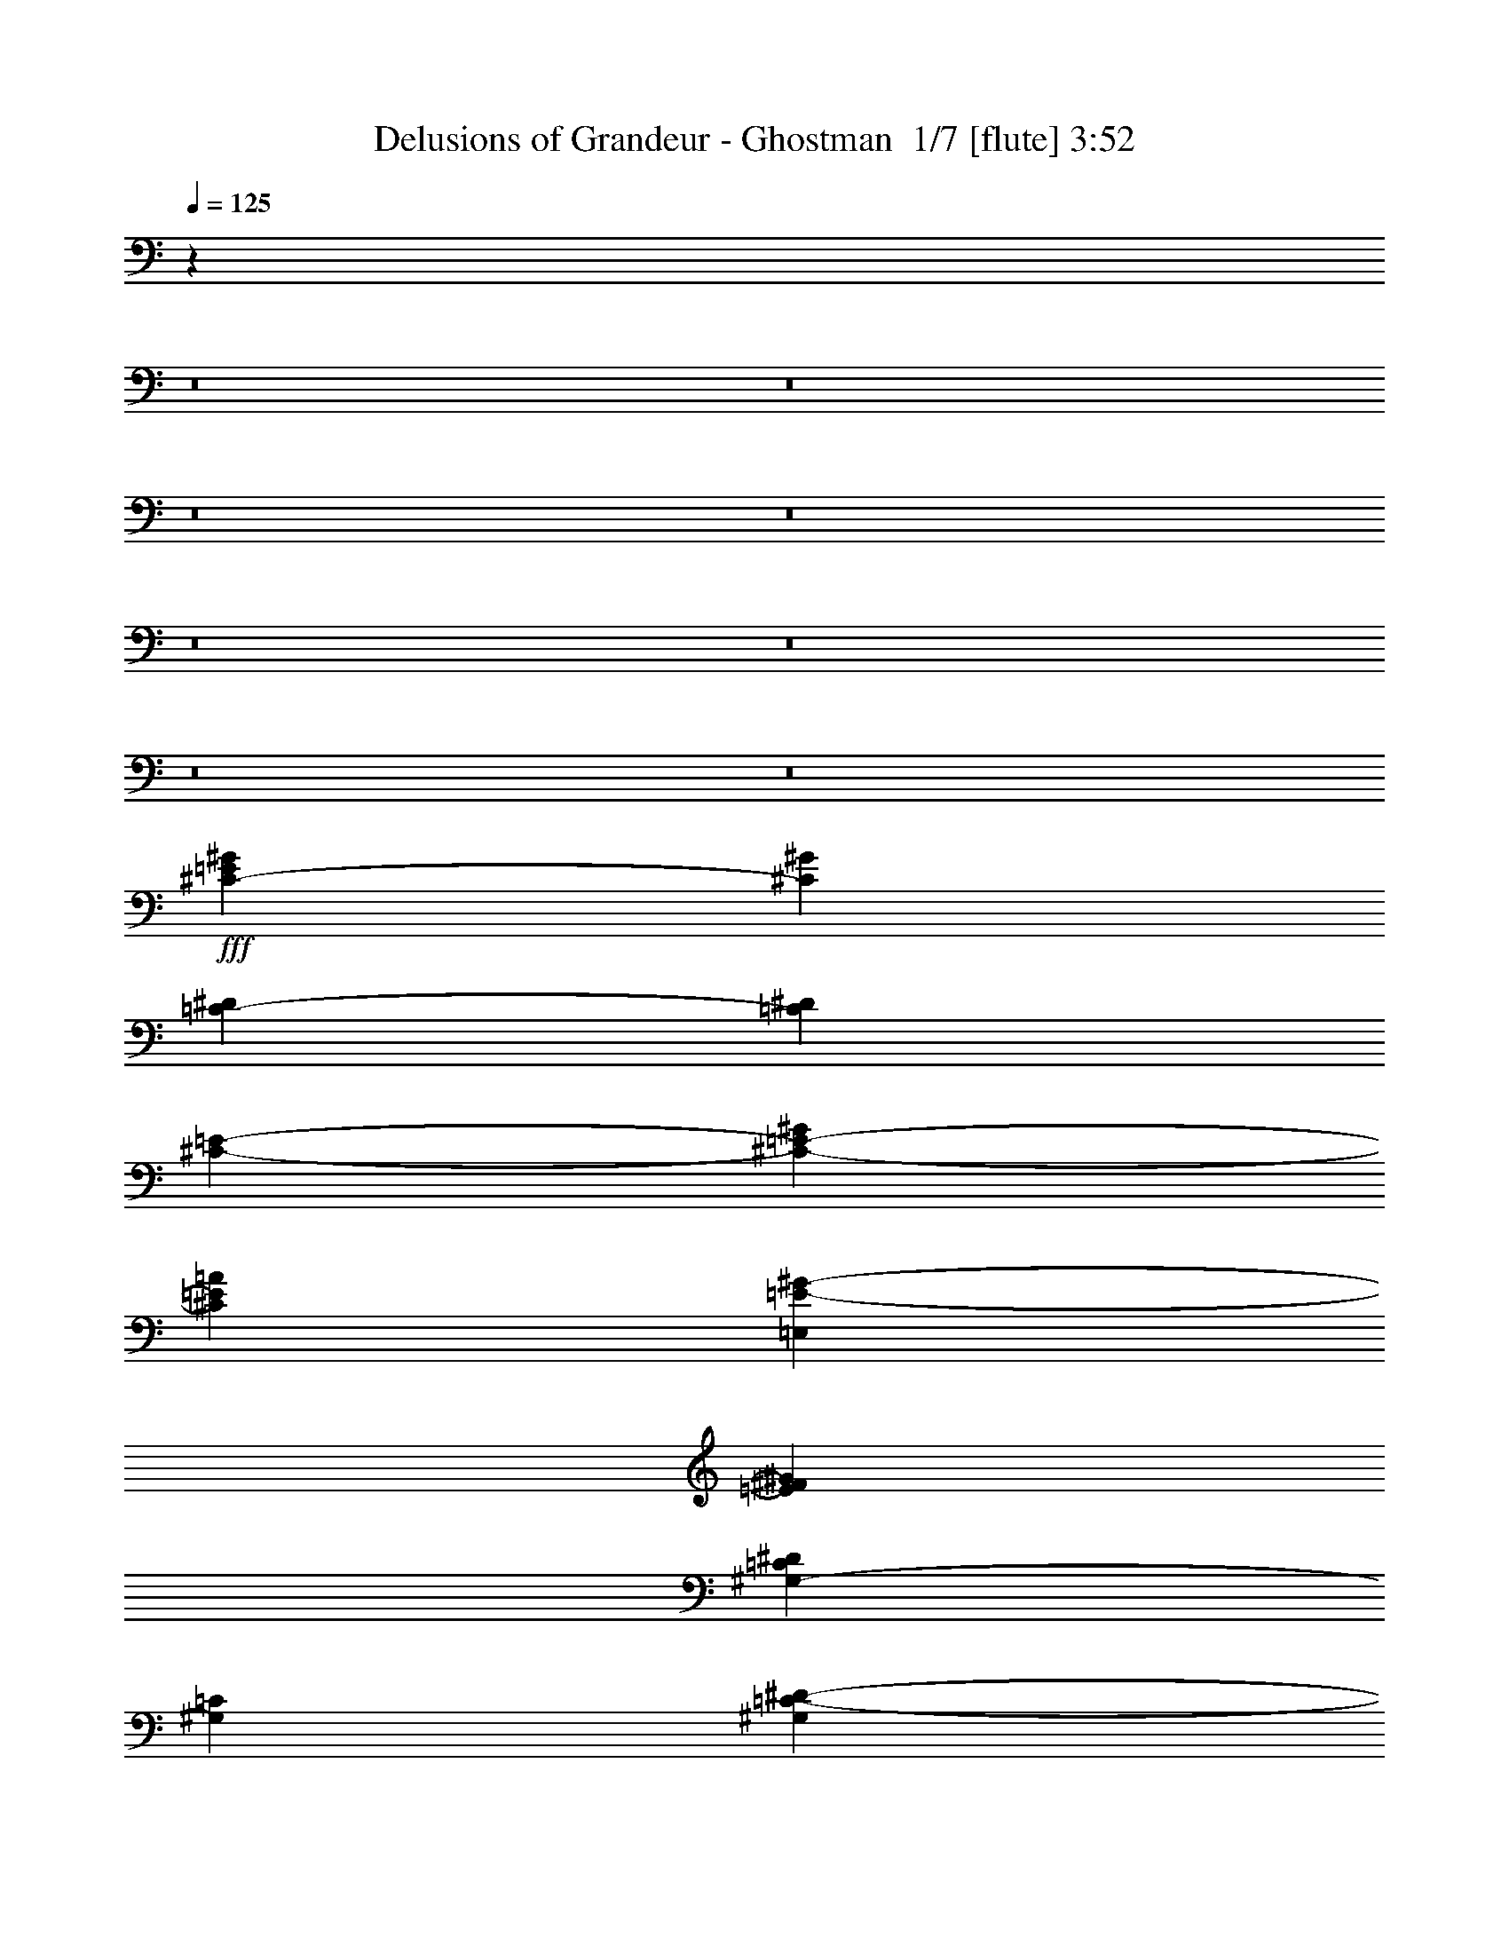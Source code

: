 % Produced with Bruzo's Transcoding Environment 2.0 alpha 
% Transcribed by Bruzo 

X:1
T: Delusions of Grandeur - Ghostman  1/7 [flute] 3:52
Z: Transcribed with BruTE -28 318 11
L: 1/4
Q: 125
K: C
z1577/160
z8/1
z8/1
z8/1
z8/1
z8/1
z8/1
z8/1
z8/1
+fff+
[^C1519/4000-=E1519/4000^G1519/4000]
[^G1519/4000^C1519/4000]
[=C3039/8000-^D3039/8000]
[^D1519/4000=C1519/4000]
[^C3039/8000-=E3039/8000-]
[^G1519/8000^C1519/8000-=E1519/8000-]
[=A1519/8000^C1519/8000=E1519/8000]
[=E,1519/4000=E1519/4000-^G1519/4000-]
[^F3039/8000=E3039/8000^G3039/8000]
[^G,1519/4000-=C1519/4000^D1519/4000]
[=C3039/8000^G,3039/8000]
[^G,1519/4000=C1519/4000-^D1519/4000-]
[^F,1519/8000=C1519/8000-^D1519/8000-]
[=G,1519/8000=C1519/8000^D1519/8000]
[^G,3039/8000^D3039/8000-^G3039/8000-]
[=A1519/4000^D1519/4000^G1519/4000]
[^G,1519/4000-^F1519/4000-^G1519/4000]
[^D3039/8000^G,3039/8000^F3039/8000]
[^C1519/4000-=E1519/4000^G1519/4000]
[^G3039/8000^C3039/8000]
[=C1519/4000-^D1519/4000]
[^D1519/4000=C1519/4000]
[^C3039/8000-=E3039/8000-]
[^F1013/8000^C1013/8000-=E1013/8000-]
[^G253/2000^C253/2000-=E253/2000-]
[=A1013/8000^C1013/8000=E1013/8000]
[=E,3039/8000=E3039/8000-^G3039/8000-=c3039/8000]
[^c1519/4000=E1519/4000^G1519/4000]
[^F1519/4000-=A1519/4000-^d1519/4000]
[=c1013/8000^F1013/8000-=A1013/8000-]
[^d1013/8000^F1013/8000-=A1013/8000-]
[=c1013/8000^F1013/8000=A1013/8000]
[=C1519/4000-^D1519/4000-^G1519/4000]
[^F1519/4000=C1519/4000^D1519/4000]
[^D3039/8000-^F3039/8000-^G3039/8000]
[=A1519/8000^D1519/8000-^F1519/8000]
[^F1519/8000^D1519/8000]
[=C1519/8000^D1519/8000-]
[=C19/100-^D19/100-]
[=A,1519/8000=C1519/8000-^D1519/8000-]
[^F,1519/8000=C1519/8000^D1519/8000]
[^C1519/4000-=E1519/4000^G1519/4000]
[^G3039/8000^C3039/8000]
[=C1519/4000-^D1519/4000]
[^D3039/8000=C3039/8000]
[^C1519/4000-=E1519/4000-]
[^G1519/8000^C1519/8000-=E1519/8000-]
[=A1519/8000^C1519/8000=E1519/8000]
[=E,3039/8000=E3039/8000-^G3039/8000-]
[^F1519/4000=E1519/4000^G1519/4000]
[^G,3039/8000-=C3039/8000^D3039/8000]
[=C1519/4000^G,1519/4000]
[^G,1519/4000=C1519/4000-^D1519/4000-]
[^F,1519/8000=C1519/8000-^D1519/8000-]
[=G,19/100=C19/100^D19/100]
[^G,1519/4000^D1519/4000-^G1519/4000-]
[=A1519/4000^D1519/4000^G1519/4000]
[^G,3039/8000-^F3039/8000-^G3039/8000]
[^D1519/4000^G,1519/4000^F1519/4000]
[^C3039/8000-=E3039/8000^G3039/8000]
[^G1519/4000^C1519/4000]
[=C1519/4000-^D1519/4000]
[^D3039/8000=C3039/8000]
[^C1519/4000-=E1519/4000-]
[^F1013/8000^C1013/8000-=E1013/8000-]
[^G1013/8000^C1013/8000-=E1013/8000-]
[=A1013/8000^C1013/8000=E1013/8000]
[=E,1519/4000=E1519/4000-^G1519/4000-=c1519/4000]
[^c1519/4000=E1519/4000^G1519/4000]
[^F3039/8000-=A3039/8000-^d3039/8000]
[=c253/2000^F253/2000-=A253/2000-]
[^d1013/8000^F1013/8000-=A1013/8000-]
[=c1013/8000^F1013/8000=A1013/8000]
[=C1519/4000-^D1519/4000-^G1519/4000]
[^F3039/8000=C3039/8000^D3039/8000]
[^D1519/4000-^F1519/4000-^G1519/4000]
[=A1519/8000^D1519/8000-^F1519/8000]
[^F19/100^D19/100]
[=C1519/8000^D1519/8000-]
[=C1519/8000-^D1519/8000-]
[=A,1519/8000=C1519/8000-^D1519/8000-]
[^F,1519/8000=C1519/8000^D1519/8000]
[^C3039/8000-=E3039/8000^G3039/8000]
[^G1519/4000^C1519/4000]
[=C3039/8000-^D3039/8000]
[^D1519/4000=C1519/4000]
[^C1519/4000-=E1519/4000-]
[^G19/100^C19/100-=E19/100-]
[=A1519/8000^C1519/8000=E1519/8000]
[=E,1519/4000=E1519/4000-^G1519/4000-]
[^F3039/8000=E3039/8000^G3039/8000]
[^G,1519/4000-=C1519/4000^D1519/4000]
[=C1519/4000^G,1519/4000]
[^G,3039/8000=C3039/8000-^D3039/8000-]
[^F,1519/8000=C1519/8000-^D1519/8000-]
[=G,1519/8000=C1519/8000^D1519/8000]
[^G,1519/4000^D1519/4000-^G1519/4000-]
[=A3039/8000^D3039/8000^G3039/8000]
[^G,1519/4000-^F1519/4000-^G1519/4000]
[^D3039/8000^G,3039/8000^F3039/8000]
[^C1519/4000-=E1519/4000^G1519/4000]
[^G1519/4000^C1519/4000]
[=C3039/8000-^D3039/8000]
[^D1519/4000=C1519/4000]
[^C3039/8000-=E3039/8000-]
[^F253/2000^C253/2000-=E253/2000-]
[^G1013/8000^C1013/8000-=E1013/8000-]
[=A1013/8000^C1013/8000=E1013/8000]
[=E,1519/4000=E1519/4000-^G1519/4000-=c1519/4000]
[^c3039/8000=E3039/8000^G3039/8000]
[^F1519/4000-=A1519/4000-^d1519/4000]
[=c1013/8000^F1013/8000-=A1013/8000-]
[^d1013/8000^F1013/8000-=A1013/8000-]
[=c253/2000^F253/2000=A253/2000]
[=C3039/8000-^D3039/8000-^G3039/8000]
[^F1519/4000=C1519/4000^D1519/4000]
[^D3039/8000-^F3039/8000-^G3039/8000]
[=A1519/8000^D1519/8000-^F1519/8000]
[^F1519/8000^D1519/8000]
[=C1519/8000^D1519/8000-]
[=C1519/8000-^D1519/8000-]
[=A,19/100=C19/100-^D19/100-]
[^F,371/2000=C371/2000^D371/2000]
z65/8
z8/1
z8/1
z8/1
z8/1
z8/1
z8/1
z8/1
z8/1
z8/1
z8/1
z8/1
z8/1
z8/1
z8/1
z8/1
z8/1
z8/1
z8/1
z8/1
z8/1
z8/1
z8/1
z8/1
z8/1
z8/1
z8/1
z8/1
z8/1
z8/1
z8/1
z8/1
z8/1
z8/1
z8/1
z8/1
z8/1
z8/1
z8/1
z8/1
z8/1
z8/1
z8/1
z8/1
z8/1

X:2
T: Delusions of Grandeur - Ghostman  2/7 [clarinet] 3:52
Z: Transcribed with BruTE 23 294 4
L: 1/4
Q: 125
K: C
+fff+
[^C28721/8000^G28721/8000^c28721/8000^g28721/8000]
[^C1/8^G1/8]
z263/2000
[^C1/8^G1/8]
z263/2000
[^C4103/2000^G4103/2000^c4103/2000^g4103/2000]
[^C4103/4000^G4103/4000^c4103/4000^g4103/4000]
[=B,8207/8000^F8207/8000=B8207/8000^f8207/8000=b8207/8000]
[=A,28721/8000=E28721/8000=A28721/8000^c28721/8000=e28721/8000=a28721/8000]
[=A,1/8=E1/8]
z263/2000
[=A,1/8=E1/8]
z263/2000
[=A,4103/2000=E4103/2000=A4103/2000=e4103/2000=a4103/2000]
[=B,4103/4000^F4103/4000=B4103/4000^f4103/4000=b4103/4000]
[=C8207/8000=G8207/8000=c8207/8000=g8207/8000=c'8207/8000]
[^C28721/8000^G28721/8000^c28721/8000^g28721/8000]
[^C1/8^G1/8]
z263/2000
[^C1/8^G1/8]
z263/2000
[^C12309/8000^G12309/8000^c12309/8000=e12309/8000^g12309/8000]
[^C1/8^G1/8]
z1051/8000
[^C1/8^G1/8]
z263/2000
[^C4103/4000^G4103/4000^c4103/4000=e4103/4000^g4103/4000]
[=B,8207/8000^F8207/8000=B8207/8000^c8207/8000^f8207/8000=b8207/8000]
[=A,12309/8000=E12309/8000=A12309/8000=e12309/8000=a12309/8000]
[=A,1/8=E1/8]
z1051/8000
[=A,1/8=E1/8]
z263/2000
[=A,12309/8000=E12309/8000=A12309/8000=e12309/8000=a12309/8000]
[=A,1/8=E1/8]
z263/2000
[=A,1/8=E1/8]
z263/2000
[=A,4103/4000=E4103/4000=A4103/4000^d4103/4000=e4103/4000=a4103/4000]
[=E4103/4000]
[^d171/1000]
[^f1367/8000]
[^d171/1000]
[=c'171/1000]
[^f171/1000]
[=c'1367/8000]
[^d171/1000]
[=a171/1000]
[^f1367/8000]
[^d171/1000]
[=a171/1000]
[^f171/1000]
[^C41/320]
[=E513/4000]
[^C513/2000]
[^d2051/8000]
[^C1/8]
z263/2000
[=e2051/8000]
[^C1/8]
z263/2000
[=B513/2000]
[^d2051/8000]
[^g513/2000]
[^f2051/8000]
[=e513/2000]
[^d2051/8000]
[=e513/2000]
[^d2051/8000]
[^c513/2000]
[=B513/2000]
[^C41/320]
[^C513/4000]
[^C1/8]
z263/2000
[^d2051/8000]
[^C1/8]
z263/2000
[=e2051/8000]
[^C1/8]
z263/2000
[=B513/2000]
[^c2051/8000]
[^g513/2000]
[=a2051/8000]
[^d513/2000-]
[=e2051/8000-^d2051/8000]
[^d513/2000=e513/2000-]
[=a2051/8000-=e2051/8000]
[=b513/2000=a513/2000]
[^g513/2000]
[=A,41/320]
[=A,513/4000]
[=A,1/8]
z263/2000
[=A2051/8000]
[=A,1/8]
z263/2000
[^d2051/8000]
[=A,1/8]
z263/2000
[=e513/2000]
[^f2051/8000]
[^g513/2000]
[=a2051/8000]
[^g513/2000]
[^f2051/8000]
[^c513/2000]
[^g2051/8000]
[=e513/2000]
[^d513/2000]
[=A,41/320]
[=A,513/4000]
[=A,1/8]
z263/2000
[=A2051/8000]
[=A,1/8]
z263/2000
[^d2051/8000]
[=A,1/8]
z263/2000
[=e513/2000]
[^f2051/8000]
[=B513/4000]
[=B513/4000]
[=B1/8]
z1051/8000
[^f513/2000]
[=B2051/8000]
[=c513/4000]
[=c513/4000]
[=c1/8]
z1051/8000
[=c'513/2000]
[^d513/2000]
[^c2051/8000]
[^g513/2000]
+f+
[=a2051/8000]
[^c513/2000]
[=a2051/8000]
[^g513/2000]
+fff+
[=e513/2000]
[^f2051/8000]
[^g513/2000]
[=a2051/8000]
[^g513/2000]
[=e2051/8000]
[=b513/2000]
[^g2051/8000]
[=e513/2000]
[^d513/2000]
[^c2051/8000]
[^g513/2000]
[=a2051/8000]
[^c513/2000]
[=e2051/8000]
[^c513/2000]
[=c'513/2000]
[^c2051/8000]
[=e171/1000]
[^g171/1000]
[=e1367/8000]
[^c171/1000]
[^g171/1000]
[=e1367/8000]
[^d171/1000]
[=a171/1000]
[^a1367/8000]
[=b171/1000]
[^d171/1000]
[^f171/1000]
[^c2051/8000]
+f+
[=e513/2000]
[^c2051/8000]
+fff+
[=a513/2000]
[^c2051/8000]
+f+
[^d513/2000]
[^c513/2000]
+fff+
[^g2051/8000]
[^f513/2000]
+f+
[=e2051/8000]
[^d513/2000]
+fff+
[=e2051/8000]
+f+
[^f513/2000]
+fff+
[^g2051/8000]
[^f513/2000]
+f+
[=e513/2000]
+fff+
[^c2051/8000]
+f+
[=e513/2000]
[^c2051/8000]
+fff+
[=a513/2000]
[^c2051/8000]
+f+
[^d513/2000]
+fff+
[=a171/1000]
[^a1367/8000]
[=b171/1000]
+f+
[=c'171/1000]
+fff+
[^d171/1000]
[=c'1367/8000]
[=a171/1000]
[=c'171/1000]
[^d1367/8000]
[^f171/1000]
[^d171/1000]
[=c'1367/8000]
[^f171/1000]
[=c'171/1000]
[^d171/1000]
[=c'547/1600]
[=a547/1600]
[^f171/500]
[^d547/1600]
[^f171/500]
[=a547/1600]
[^d4103/4000]
[=a8207/8000]
[^g1367/8000]
+f+
[=a171/1000]
[^g171/1000]
[=a1367/8000]
[^g171/1000]
[=a171/1000]
[^g171/1000]
[=a1367/8000]
[^g171/1000]
[=a171/1000]
[^g1367/8000]
[=a171/1000]
[^g171/1000]
[=a171/1000]
[^g1367/8000]
[=a171/1000]
[^g171/1000]
[=a1367/8000]
[=c'8207/8000]
+fff+
[^c53/160]
z47289/4000
[^C1519/8000^G1519/8000]
[^C1/8^G1/8]
z1779/4000
[^C1519/8000^G1519/8000]
[^C1/8^G1/8]
z1649/2000
[^C1519/8000^G1519/8000]
[^C1/8^G1/8]
z2039/8000
[^C1519/8000^G1519/8000]
[^C1/8^G1/8]
z5077/8000
[=C1519/8000^G1519/8000]
[=C1519/8000^G1519/8000]
[=C1/8^G1/8]
z1019/4000
[=C1/8^G1/8]
z2039/8000
[^G,1519/4000]
[^G,1519/8000]
[=C3039/8000]
[^D1519/8000]
[^D1519/4000]
[^C1519/8000^G1519/8000]
[^C1/8^G1/8]
z1779/4000
[^C1519/8000^G1519/8000]
[^C1/8^G1/8]
z1779/4000
[^C1519/8000^G1519/8000]
[^C1519/8000^G1519/8000]
[^C1519/8000^G1519/8000]
[^C1/8^G1/8]
z2039/8000
[=C1519/8000^G1519/8000]
[=C1519/8000^G1519/8000]
[=C1/8^G1/8]
z1779/4000
[=c'1519/8000]
[=a1519/8000]
[^f1519/8000]
[^d1519/8000]
[=c19/100]
[^d1519/8000]
[^f1519/8000]
[^d1519/8000]
[=c1519/8000]
[=A19/100]
[^F1519/8000]
[^D1519/8000]
[=C1519/8000]
[=A,1519/8000]
[^C19/100^G19/100]
[^C1/8^G1/8]
z3557/8000
[^C1519/8000^G1519/8000]
[^C1/8^G1/8]
z1649/2000
[^C19/100^G19/100]
[^C1/8^G1/8]
z1019/4000
[^C1519/8000^G1519/8000]
[^C1/8^G1/8]
z5077/8000
[=C1519/8000^G1519/8000]
[=C1519/8000^G1519/8000]
[=C1/8^G1/8]
z2039/8000
[=C1/8^G1/8]
z1019/4000
[=E,1519/4000]
[=E,19/100]
[=E1519/4000]
[=E1519/8000]
[^D3039/8000]
[^C1519/8000^G1519/8000]
[^C1/8^G1/8]
z3557/8000
[^C19/100^G19/100]
[^C1/8^G1/8]
z3557/8000
[^C1519/8000^G1519/8000]
[^C19/100^G19/100]
[^C1519/8000^G1519/8000]
[^C1/8^G1/8]
z1019/4000
[=C1519/8000^G1519/8000]
[=C19/100^G19/100]
[=C1/8^G1/8]
z3557/8000
[=c'1519/8000]
[=a1519/8000]
[^f19/100]
[^d1519/8000]
[=c'1519/8000]
[=a1519/8000]
[=c'1519/8000]
[=a19/100]
[^f1519/8000]
[^d1519/8000]
[=c1519/8000]
[=A1519/8000]
[^F19/100]
[^D1519/8000]
[^C1519/4000]
[=A,1519/8000]
[=A,19/100]
[=E1519/4000]
[=A,1519/8000]
[=A,1519/8000]
[=A,19/100]
[=C1519/8000]
[=C1519/4000]
[=A,1519/8000]
[=A,19/100]
[^D1519/4000]
[=A,1519/8000]
[=A,1519/8000]
[^G,3039/8000]
[=A,1519/8000]
[=A,1519/8000]
[=C1519/4000]
[^D3039/8000]
[=C1519/8000]
[^G,1519/8000]
[^F,3039/8000]
[^G,1519/4000]
[^C1519/4000]
[=A,19/100]
[=A,1519/8000]
[=E1519/4000]
[=A,1519/8000]
[=A,19/100]
[=A1519/4000]
[^F1519/4000]
[=A,19/100]
[=A,1519/8000]
[^G,1291/4000]
z1747/4000
[=c'19/100]
[=a1519/8000]
[^f1519/8000]
[^d1519/8000]
[=c'1519/8000]
[=a19/100]
[=c'1519/8000]
+f+
[=a1519/8000]
+fff+
[^f1519/8000]
+f+
[^d1519/8000]
+fff+
[=c1407/4000]
z3263/8000
[^G1519/8000]
[^G1/8]
z1649/2000
[=A19/100]
[=A1/8]
z1649/2000
[=c1519/8000]
[=c1/8]
z1649/2000
[^C1519/8000]
[^C1/8]
z3557/8000
[=e263/1600]
z431/2000
[=e319/2000]
z881/4000
[^d1519/8000]
[=e1219/8000]
z91/400
[^D1519/8000]
[=C1519/4000]
[^G19/100]
[^G1/8]
z1649/2000
[=A,1519/8000]
[=A,1/8]
z1649/2000
[=C1519/8000]
[=C1/8]
z1649/2000
[^C1519/8000]
[^C1519/8000]
[^G1519/8000]
[=c19/100]
[^G1519/8000]
[^D1519/8000]
[^C1519/8000]
[^C1519/8000]
[^C19/100]
[^C1519/8000]
[^C217/1600^G217/1600]
z78/125
[^g1519/8000]
[^g1519/8000]
[^g1519/8000]
[^f1519/8000]
[^d19/100]
[=c'1519/8000]
[=a1519/8000]
[=a1519/8000]
[=a1519/8000]
[^f19/100]
[^d1519/8000]
[^c1519/8000]
[=c'1519/8000]
[=c'1519/8000]
[=c'1519/8000]
[=a19/100]
[^f1519/8000]
[^d1519/8000]
[^c1519/8000]
[^c1519/8000]
[^c19/100]
[=e1519/8000]
[^g1519/8000]
[=e1519/8000]
[^c1519/8000]
[^g19/100]
[=a1519/8000]
[^f1519/8000]
[=e1519/8000]
[^d1519/8000]
[=c'19/100]
[^c1519/8000]
[^g1519/8000]
[^g1519/8000]
[^g1519/8000]
[^f19/100]
[^d1519/8000]
[=c'1519/8000]
[=a1519/8000]
[=a1519/8000]
[=a19/100]
[^f1519/8000]
[^d1519/8000]
[^c1519/8000]
[=c'1519/8000]
[=c'1519/8000]
[=c'19/100]
[=a1519/8000]
[^f1519/8000]
[^d1519/8000]
[^c1519/8000]
[^c19/100]
[=c'1519/8000]
[=c'1519/8000]
[^c1519/8000]
[^c1519/8000]
[^c19/100]
[^d1519/8000]
[^c1519/8000]
[=c'1519/8000]
[^c1519/8000]
[=e19/100]
[^c1519/8000]
[=c'1519/8000]
[^g24307/8000]
[=c'24307/8000]
[=c'1333/4000]
z6759/1600
[^G24307/4000]
[^F6077/4000]
[=c42537/8000]
[=A6077/8000]
[^G1823/1600]
[=A1823/1600]
[^F13369/1600]
[^G16711/4000]
[=c21269/8000]
[=c1519/2000]
[^d21269/4000]
[=c6077/8000]
[^G1823/1600]
[=A1823/1600]
[^F54691/8000]
[^G,1899/2000]
[^G,1519/8000]
[^G,1519/8000]
[=A,1519/8000]
[^G,6077/8000]
[^G,1823/1600]
[^G,6077/8000]
[^G,1519/4000]
[=C3039/8000]
[^C1519/4000]
[=A,6077/8000]
[^G,1899/2000]
[^G,1519/8000]
[^G,1519/8000]
[=A,19/100]
[^F,1519/2000]
[^G,1823/1600]
[^G,6077/8000]
[^G,1519/8000]
[^G,19/100]
[=A,1519/4000]
[^G,1519/4000]
[^F,6077/8000]
[^G,1899/2000]
[^G,1519/8000]
[^G,19/100]
[=A,1519/8000]
[=C1519/4000]
[^C3039/8000]
[=A,1519/4000]
[^D6077/8000^A6077/8000]
[=E1519/2000=B1519/2000]
[^D3039/8000^A3039/8000]
[=C1519/8000=G1519/8000]
[^C1519/8000^G1519/8000]
[=C3039/8000=G3039/8000]
[^c1519/2000]
[^G,1899/2000]
[^G,19/100]
[^G,1519/8000]
[=A,1519/8000]
[^F,6077/8000]
[^G,1823/1600]
[^G,6077/8000]
[^G,253/2000^D253/2000]
[^G,1013/8000^D1013/8000]
[^G,1013/8000^D1013/8000]
[=A,1/8=E1/8]
z1019/4000
[^G,1/8^D1/8]
z2039/8000
[=G,6077/8000]
[^G,1899/2000]
[^G,1519/8000]
[^G,1519/8000]
[=A,1519/8000]
[^G,6077/8000]
[^G,1823/1600]
[^G,6077/8000]
[^G,1519/4000]
[=C3039/8000]
[^C1519/4000]
[=A,6077/8000]
[^G,1899/2000]
[^G,1519/8000]
[^G,1519/8000]
[=A,1519/8000]
[^F,6077/8000]
[^G,1823/1600]
[^G,6077/8000]
[^G,1519/4000]
[=A,3039/8000]
[^G,1519/4000]
[^F,6077/8000]
[^G,1899/2000]
[^G,1519/8000]
[^G,1519/8000]
[=A,19/100]
[=C1519/4000]
[^C1519/4000]
[=A,3039/8000]
[^f1519/2000]
[^g6077/8000]
[^f3039/8000]
[^d1519/8000]
[=e1519/8000]
[^d1519/4000]
[=A,6077/8000]
[^G,1899/2000]
[^G,1519/8000]
[^G,19/100]
[=A,1519/8000]
[^F,1519/2000]
[^G,2279/2000]
[^G,1519/2000]
[^G,1013/8000^D1013/8000]
[^G,1013/8000^D1013/8000]
[^G,1013/8000^D1013/8000]
[=A,1/8=E1/8]
z1019/4000
[^G,1/8^D1/8]
z2039/8000
[=G,1519/2000]
[^G,1/8^D1/8]
z1649/2000
[^G,19/100^D19/100]
[^G,1519/8000^D1519/8000]
[^G,1519/8000^D1519/8000]
[^G,1/8^D1/8]
z1019/4000
[^G,1013/8000^D1013/8000]
[^G,1013/8000^D1013/8000]
[^G,1013/8000^D1013/8000]
[^G,1/8^D1/8]
z1623/1600
[^G,1/8^D1/8]
z5077/8000
[^G,253/2000^D253/2000]
[^G,1013/8000^D1013/8000]
[^G,1013/8000^D1013/8000]
[=C1519/4000]
[^C3039/8000]
[=A,6077/8000]
[^G,1/8^D1/8]
z1649/2000
[^G,1519/8000^D1519/8000]
[^G,1519/8000^D1519/8000]
[^G,1519/8000^D1519/8000]
[=A,1519/4000=E1519/4000]
[^G,1013/8000^D1013/8000]
[^G,1013/8000^D1013/8000]
[^G,1013/8000^D1013/8000]
[^G,1/8^D1/8]
z887/500
[^G,1013/8000^D1013/8000]
[^G,253/2000^D253/2000]
[^G,1013/8000^D1013/8000]
[=A,1/8=E1/8]
z2039/8000
[^G,1/8^D1/8]
z1019/4000
[^F,6077/8000]
[^G,1/8^D1/8]
z1649/2000
[^G,1519/8000^D1519/8000]
[^G,1519/8000^D1519/8000]
[^G,1519/8000^D1519/8000]
[^G,1/8^D1/8]
z2039/8000
[^G,253/2000^D253/2000]
[^G,1013/8000^D1013/8000]
[^G,1013/8000^D1013/8000]
[^G,1/8^D1/8]
z1019/4000
[^d1013/8000]
[^g1013/8000]
[=c'1013/8000]
+f+
[^d1/8]
z1019/4000
+fff+
[^G,1/8^D1/8]
z5077/8000
[^G,1013/8000^D1013/8000]
[^G,1013/8000^D1013/8000]
[^G,253/2000^D253/2000]
[=C3039/8000]
[^C1519/4000]
[=A,6077/8000]
[^G,1/8^D1/8]
z1649/2000
[^G,1519/8000^D1519/8000]
[^G,1519/8000^D1519/8000]
[^G,1519/8000^D1519/8000]
[=A,3039/8000=E3039/8000]
[^G,1013/8000^D1013/8000]
[^G,253/2000^D253/2000]
[^G,1013/8000^D1013/8000]
[^G,6077/8000]
[=E,1519/4000]
[=E,19/100]
[=E,1519/8000]
[=E,1519/4000]
[=E,3039/8000]
[=E,253/2000]
[=E,1013/8000]
[=E,1013/8000]
[=E,1519/4000]
[=E,3039/8000]
[^F,1013/8000]
[^F,253/2000]
[^F,1013/8000]
[^G,1/8^D1/8]
z1649/2000
[^G,1519/8000^D1519/8000]
[^G,1519/8000^D1519/8000]
[^G,19/100^D19/100]
[^G,1/8^D1/8]
z1019/4000
[^G,1013/8000^D1013/8000]
[^G,1013/8000^D1013/8000]
[^G,253/2000^D253/2000]
[^G,1/8^D1/8]
z887/500
[^G,1013/8000^D1013/8000]
[^G,1013/8000^D1013/8000]
[^G,1013/8000^D1013/8000]
[=C1519/4000]
[^C3039/8000]
[=A,1519/2000]
[^G,1/8^D1/8]
z1649/2000
[^G,1519/8000^D1519/8000]
[^G,19/100^D19/100]
[^G,1519/8000^D1519/8000]
[=A,1519/4000=E1519/4000]
[^G,1013/8000^D1013/8000]
[^G,1013/8000^D1013/8000]
[^G,1013/8000^D1013/8000]
[^G,573/800]
z4731/4000
[^G,253/2000^D253/2000]
[^G,1013/8000^D1013/8000]
[^G,1013/8000^D1013/8000]
[=A,1/8=E1/8]
z1019/4000
[^G,1/8^D1/8]
z2039/8000
[^F,6077/8000]
[^G,1/8^D1/8]
z1319/1600
[^G,19/100^D19/100]
[^G,1519/8000^D1519/8000]
[^G,1519/8000^D1519/8000]
[^G,1/8^D1/8]
z1019/4000
[^G,1013/8000^D1013/8000]
[^G,1013/8000^D1013/8000]
[^G,1013/8000^D1013/8000]
[^G,1/8^D1/8]
z887/500
[=c1013/8000]
[=c253/2000]
[=c1013/8000]
[^d3039/8000]
[=e1519/4000]
[^c6077/8000]
[^G,1/8^D1/8]
z1649/2000
[^G,1519/8000^D1519/8000]
[^G,1519/8000^D1519/8000]
[^G,1519/8000^D1519/8000]
[=A,3039/8000=E3039/8000]
[^G,253/2000^D253/2000]
[^G,1013/8000^D1013/8000]
[^G,1013/8000^D1013/8000]
[^G,6077/8000]
[=E,1519/4000]
[=E,1519/8000]
[=E,19/100]
[=E,1519/4000]
[=E,1519/4000]
[=E,1013/8000]
[=E,1013/8000]
[=E,1013/8000]
[=E,1519/4000]
[=E,3039/8000]
[^F,253/2000]
[^F,1013/8000]
[^F,1013/8000]
[^G,59541/8000^D59541/8000^G59541/8000^d59541/8000]
[^G,3039/8000]
[=A1519/8000]
[^G,1519/4000]
[^G,3039/8000]
[=A,1519/8000]
[^F,1519/4000]
[^G,1519/4000]
[^G,19/100]
[^G,1519/8000]
[^G,1519/8000]
[=A,1519/4000]
[^G,3039/8000]
[^G,1519/4000]
[=c1519/8000]
[^G,3039/8000]
[=A,1519/4000]
[^F,1519/8000]
[^F,19/100]
[^F,1519/8000]
[^F,1519/4000]
[^G,3039/8000]
[^G,1519/8000]
[^G,1519/8000]
[=A,1519/8000]
[^G,3039/8000]
[^G1519/8000]
[=A1519/8000]
[=c1519/8000]
[^c1519/4000]
[^d3039/8000]
[=a1519/8000]
[=c'1519/8000]
[^c1519/8000]
[^G,3039/8000]
[^G,1519/8000]
[^G,1519/8000]
[^G,1519/8000]
[^G,3039/8000]
[=A,1519/4000]
[^F,1519/8000]
[^F,3039/8000]
[^F,1519/4000]
[^F1519/8000]
+f+
[^G19/100]
+fff+
[^G,1519/4000]
[=A1519/8000]
[^G,3039/8000]
[^G,1519/4000]
[=A,1519/8000]
[^F,1519/4000]
[^G,3039/8000]
[^G,1519/8000]
[^G,1519/8000]
[^G,1519/8000]
[=A,3039/8000]
[^G,1519/4000]
[^G,3039/8000]
[=c1519/8000]
[^G,1519/4000]
[=A,3039/8000]
[^F,1519/8000]
[^F,1519/8000]
[^F,1519/8000]
[^F,3039/8000]
[^G,1519/4000]
[^G,1519/8000]
[^G,1519/8000]
[=A,19/100]
[^G,1519/4000]
[^G1519/8000]
[=A1519/8000]
[=c1519/8000]
[^c3039/8000]
[^d1519/4000]
[^c1519/8000]
[=c'19/100]
[=a1519/8000]
[^G,1519/4000]
[^G,1519/8000]
[^G,19/100]
[^G,1519/8000]
[^G,1519/4000]
[=A,1519/8000]
[^G,1387/4000]
z469/400
[^G,1519/4000]
[=A19/100]
[^G,1519/4000]
[^G,1519/4000]
[=A,1519/8000]
[^F,3039/8000]
[^G,1519/4000]
[^G,1519/8000]
[^G,19/100]
[^G,1519/8000]
[=A,1519/4000]
[^G,3039/8000]
[^G,1519/4000]
[=c1519/8000]
[^G,3039/8000]
[=A,1519/4000]
[^F,1519/8000]
[^F,1519/8000]
[^F,19/100]
[^F,1519/4000]
[^G,1519/4000]
[^G,19/100]
[^G,1519/8000]
[=A,1519/8000]
[^G,1519/4000]
[^G1519/8000]
[=A19/100]
[=c1519/8000]
[^c1519/4000]
[^d3039/8000]
[=a1519/8000]
[=c'1519/8000]
[^c1519/8000]
[^G,3039/8000]
[^G,1519/8000]
[^G,1519/8000]
[^G,1519/8000]
[^G,3039/8000]
[=A,1519/4000]
[^F,1519/8000]
[^F,3039/8000]
[^F,1519/4000]
[=A1519/8000]
+f+
[=c1519/8000]
+fff+
[^G,3039/8000]
[=A1519/8000]
[^G,1519/4000]
[^G,3039/8000]
[=A,1519/8000]
[^F,1519/4000]
[^G,3039/8000]
[^G,1519/8000]
[^G,1519/8000]
[^G,1519/8000]
[=A,3039/8000]
[^G,1519/4000]
[^G,1519/4000]
[=c19/100]
[^G,1519/4000]
[=A,1519/4000]
[^F,19/100]
[^F,1519/8000]
[^F,1519/8000]
[^F,1519/4000]
[^G,3039/8000]
[^G,1519/8000]
[^G,1519/8000]
[=A,1519/8000]
[^G,3039/8000]
[=c1519/8000]
[^c1519/8000]
[^d1519/8000]
[=e3039/8000]
[^f1519/4000]
[=e1519/8000]
[^d1519/8000]
[^c19/100]
[^G,1519/4000]
[^G,1519/8000]
[^G,1519/8000]
[^G,19/100]
[^G,1519/4000]
[=A,1519/4000]
[^F,19/100]
[^F,1519/4000]
[^F,1519/4000]
[=A19/100]
+f+
[=c1519/8000]
+fff+
[^G,1519/4000]
[=A1519/8000]
[^G,3039/8000]
[^G,1519/4000]
[=A,1519/8000]
[^F,3039/8000]
[^G,1519/4000]
[^G,1519/8000]
[^G,1519/8000]
[^G,19/100]
[=A,1519/4000]
[^G,1519/4000]
[^G,3039/8000]
[=c1519/8000]
[^G,1519/4000]
[=A,3039/8000]
[^F,1519/8000]
[^F,1519/8000]
[^F,1519/8000]
[^F,3039/8000]
[^G,1519/4000]
[^G,1519/8000]
[^G,1519/8000]
[=A,19/100]
[^G,1519/4000]
[=c1519/8000]
[^c1519/8000]
[^d19/100]
[=e1519/4000]
[^f1519/4000]
[^c19/100]
[^d1519/8000]
[=e1519/8000]
[^G,1519/4000]
[^G,19/100]
[^G,1519/8000]
[^G,1519/8000]
[^G,1519/4000]
[=A,3039/8000]
[=A,1519/8000]
[^F,1519/4000]
[^F,3039/8000]
[=A1519/8000]
+f+
[=c1519/8000]
+fff+
[^G,1519/4000]
[=A19/100]
[^G,1519/4000]
[^G,1519/4000]
[=A,19/100]
[^F,1519/4000]
[^G,1519/4000]
[^G,19/100]
[^G,1519/8000]
[^G,1519/8000]
[=A,1519/4000]
[^G,3039/8000]
[^G,1519/4000]
[=c1519/8000]
[^G,3039/8000]
[=A,1519/4000]
[^F,1519/8000]
[^F,19/100]
[^F,1519/8000]
[^F,1519/4000]
[^G,1519/4000]
[^G,19/100]
[^G,1519/8000]
[=A,1519/8000]
[^G,1519/4000]
[=c19/100]
[^c1519/8000]
[^d1519/8000]
[=e1519/4000]
[^f3039/8000]
[=e1519/8000]
[^d1519/8000]
[^c1519/8000]
[=c'3039/8000]
[^G,1519/8000]
[^G,1519/8000]
[^G,1519/8000]
[^G,3039/8000]
[=A,1519/4000]
[^F,1519/8000]
[^F,3039/8000]
[^F,1519/2000]
[^G,19/100^D19/100]
[^G,1519/8000^D1519/8000]
[^G,1519/8000^D1519/8000]
[^G,1519/8000^D1519/8000]
[^G,1519/8000^D1519/8000]
[^G,1/8^D1/8]
z1649/2000
[^G,19/100^D19/100]
[^G,1/8^D1/8]
z3557/8000
[^G,1519/8000^D1519/8000]
[^G,1/8^D1/8]
z1779/4000
[^G,1519/8000^D1519/8000]
[^G,1519/8000^D1519/8000]
[^G,19/100^D19/100]
[^G,1/8^D1/8]
z3557/8000
[^G,1519/8000^D1519/8000]
[^G,1/8^D1/8]
z1927/1600
[^G,1519/8000^D1519/8000]
[^G,1519/8000^D1519/8000]
[^G,1519/8000^D1519/8000]
[^G,1519/8000^D1519/8000]
[^G,19/100^D19/100]
[^G,1/8^D1/8]
z1649/2000
[^G,1519/8000^D1519/8000]
[^G,1/8^D1/8]
z3557/8000
[^G,19/100^D19/100]
[^G,1/8^D1/8]
z3557/8000
[=c'1519/8000]
[=a19/100]
[^f1519/8000]
[^d1519/8000]
[=c1519/8000]
[^d1519/8000]
[^f19/100]
[^d1519/8000]
[=c1519/8000]
[=A1519/8000]
[^F1519/8000]
[^D1519/8000]
[=C19/100]
[=A,1519/8000]
[^G,1519/8000^D1519/8000]
[^G,1519/8000^D1519/8000]
[^G,1519/8000^D1519/8000]
[^G,19/100^D19/100]
[^G,1519/8000^D1519/8000]
[^G,1/8^D1/8]
z1649/2000
[^G,1519/8000^D1519/8000]
[^G,1/8^D1/8]
z1779/4000
[^G,1519/8000^D1519/8000]
[^G,1/8^D1/8]
z3557/8000
[^G,19/100^D19/100]
[^G,1519/8000^D1519/8000]
[^G,1519/8000^D1519/8000]
[^G,1/8^D1/8]
z4817/4000
[^f1013/8000]
[^d1013/8000]
[=c'1013/8000]
[=a701/4000]
z409/2000
[^G,1519/8000^D1519/8000]
[^G,1519/8000^D1519/8000]
[^G,19/100^D19/100]
[^G,1519/8000^D1519/8000]
[^G,1519/8000^D1519/8000]
[^G,1/8^D1/8]
z1649/2000
[^G,1519/8000^D1519/8000]
[^G,1/8^D1/8]
z1779/4000
[^G,1519/8000^D1519/8000]
[^G,1/8^D1/8]
z1779/4000
[=c'1519/8000]
[=a1519/8000]
[^f1519/8000]
[^d1519/8000]
[=c'19/100]
[=a1519/8000]
[=c'1519/8000]
[=a1519/8000]
[^f1519/8000]
[^d1519/8000]
[=c6077/8000]
[^G,1519/8000^D1519/8000]
[^G,19/100^D19/100]
[^G,1519/8000^D1519/8000]
[^G,1519/8000^D1519/8000]
[^G,1519/8000^D1519/8000]
[^G,1/8^D1/8]
z1649/2000
[^G,1519/8000^D1519/8000]
[^G,1/8^D1/8]
z1779/4000
[^G,1519/8000^D1519/8000]
[^G,1/8^D1/8]
z1779/4000
[^G,1519/8000^D1519/8000]
[^G,1519/8000^D1519/8000]
[^G,1519/8000^D1519/8000]
[^G,1/8^D1/8]
z1779/4000
[^G,1519/8000^D1519/8000]
[^G,1/8^D1/8]
z4817/4000
[^G,19/100^D19/100]
[^G,1519/8000^D1519/8000]
[^G,1519/8000^D1519/8000]
[^G,1519/8000^D1519/8000]
[^G,1519/8000^D1519/8000]
[^G,1/8^D1/8]
z1649/2000
[^G,19/100^D19/100]
[^G,1/8^D1/8]
z3557/8000
[^G,1519/8000^D1519/8000]
[^G,1/8^D1/8]
z1779/4000
[=c'1519/8000]
[=a1519/8000]
[^f19/100]
[^d1519/8000]
[=c1519/8000]
[^d1519/8000]
[^f1519/8000]
[^d1519/8000]
[=c19/100]
[=A1519/8000]
[^F1519/8000]
[^D1519/8000]
[=C1519/8000]
[=A,19/100]
[^G,1519/8000^D1519/8000]
[^G,1519/8000^D1519/8000]
[^G,1519/8000^D1519/8000]
[^G,1519/8000^D1519/8000]
[^G,19/100^D19/100]
[^G,1/8^D1/8]
z1649/2000
[^G,1519/8000^D1519/8000]
[^G,1/8^D1/8]
z3557/8000
[^G,19/100^D19/100]
[^G,1/8^D1/8]
z3557/8000
[^G,1519/8000^D1519/8000]
[^G,19/100^D19/100]
[^G,1519/8000^D1519/8000]
[^G,1/8^D1/8]
z3557/8000
[^G,1519/8000^D1519/8000]
[^G,1/8^D1/8]
z1927/1600
[^G,1519/8000^D1519/8000]
[^G,1519/8000^D1519/8000]
[^G,1519/8000^D1519/8000]
[^G,19/100^D19/100]
[^G,1519/8000^D1519/8000]
[^G,1/8^D1/8]
z1649/2000
[^G,1519/8000^D1519/8000]
[^G,1/8^D1/8]
z1779/4000
[^G,1519/8000^D1519/8000]
[^G,1/8^D1/8]
z3557/8000
[^G,19/100^D19/100]
[^G,1519/8000^D1519/8000]
[^G,1519/8000^D1519/8000]
[^G,1519/8000^D1519/8000]
[=c1519/8000]
[^c1519/8000]
[^d19/100]
[^c1519/8000]
[=c1519/8000]
[^c1519/8000]
[=A137/800]
z4707/8000
[^G,1519/8000^D1519/8000]
[^G,1519/8000^D1519/8000]
[^G,19/100^D19/100]
[^G,1519/8000^D1519/8000]
[^G,1519/8000^D1519/8000]
[^G,1/8^D1/8]
z1649/2000
[^G,1519/8000^D1519/8000]
[^G,1/8^D1/8]
z1779/4000
[^G,1519/8000^D1519/8000]
[^G,1/8^D1/8]
z1779/4000
[^G,1519/8000^D1519/8000]
[^G,1519/8000^D1519/8000]
[^G,1519/8000^D1519/8000]
[^G,1/8^D1/8]
z1779/4000
[^G,1519/8000^D1519/8000]
[^G,1/8^D1/8]
z4817/4000
[^G,1519/8000^D1519/8000]
[^G,19/100^D19/100]
[^G,1519/8000^D1519/8000]
[^G,1519/8000^D1519/8000]
[^G,1519/8000^D1519/8000]
[^G,1/8^D1/8]
z1649/2000
[^G,1519/8000^D1519/8000]
[^G,1/8^D1/8]
z1779/4000
[^G,1519/8000^D1519/8000]
[^G,1/8^D1/8]
z1779/4000
[=c'1519/8000]
[=a1519/8000]
[^f1519/8000]
[^d1519/8000]
[=c19/100]
[^d1519/8000]
[^f1519/8000]
[^d1519/8000]
[=c1519/8000]
[=A19/100]
[^F1519/8000]
[^D1519/8000]
[=C1519/8000]
[=A,1519/8000]
[^G,19/100^D19/100]
[^G,1519/8000^D1519/8000]
[^G,1519/8000^D1519/8000]
[^G,1519/8000^D1519/8000]
[^G,1519/8000^D1519/8000]
[^G,1/8^D1/8]
z1649/2000
[^G,19/100^D19/100]
[^G,1/8^D1/8]
z3557/8000
[^G,1519/8000^D1519/8000]
[^G,1/8^D1/8]
z1779/4000
[^G,1519/8000^D1519/8000]
[^G,1519/8000^D1519/8000]
[^G,1519/8000^D1519/8000]
[^G,1/8^D1/8]
z1779/4000
[^g6077/4000]
[^G,1519/8000^D1519/8000]
[^G,1519/8000^D1519/8000]
[^G,1519/8000^D1519/8000]
[^G,1519/8000^D1519/8000]
[^G,19/100^D19/100]
[^G,1/8^D1/8]
z1649/2000
[^G,1519/8000^D1519/8000]
[^G,1/8^D1/8]
z3557/8000
[^G,19/100^D19/100]
[^G,1/8^D1/8]
z3557/8000
[=c'1519/8000]
[=a1519/8000]
[^f19/100]
[^d1519/8000]
[=c'1519/8000]
[=a1519/8000]
[=c'1519/8000]
[=a19/100]
[^f1519/8000]
[^d1519/8000]
[=c1519/8000]
[=A1519/8000]
[^F19/100]
[^D271/1600]
z247/16

X:3
T: Delusions of Grandeur - Ghostman  3/7 [bardic fiddle] 3:52
Z: Transcribed with BruTE -2 250 3
L: 1/4
Q: 125
K: C
+fff+
[^C,41/320]
[=E,513/4000]
[^C,513/2000]
[^D2051/8000]
[^C,1/8]
z263/2000
[=E2051/8000]
[^C,1/8]
z263/2000
[=B,2051/8000]
[^D513/2000]
[^G513/2000]
[^F2051/8000]
[=E513/2000]
[^D2051/8000]
[=E513/2000]
[^D2051/8000]
[^C513/2000]
[=B,513/2000]
[^C,41/320]
[^C,513/4000]
[^C,1/8]
z263/2000
[^D2051/8000]
[^C,1/8]
z263/2000
[=E2051/8000]
[^C,1/8]
z263/2000
[=B,2051/8000]
[^C513/2000]
[^G513/2000]
[=A2051/8000]
[^d513/2000-]
[=e2051/8000-^d2051/8000]
[^d513/2000=e513/2000-]
[=A2051/8000-=e2051/8000]
[=B513/2000-=A513/2000]
[^G513/2000=B513/2000]
[=A,41/320]
[=A,513/4000]
[=A,1/8]
z263/2000
[=A,2051/8000]
[=A,1/8]
z263/2000
[^D2051/8000]
[=A,1/8]
z263/2000
[=E2051/8000]
[^F513/2000]
[^G513/2000]
[=A2051/8000]
[^G513/2000]
[^F2051/8000]
[^c513/2000]
[^G2051/8000]
[=E513/2000]
[^D513/2000]
[=A,41/320]
[=A,513/4000]
[=A,1/8]
z263/2000
[=A,2051/8000]
[=A,1/8]
z263/2000
[^D2051/8000]
[=A,1/8]
z263/2000
[=E2051/8000]
[^F513/2000]
[=B,513/4000]
[=B,513/4000]
[=B,1/8]
z1051/8000
[^F513/2000]
[=B,2051/8000]
[=C513/4000]
[=C513/4000]
[=C1/8]
z1051/8000
[=c513/2000]
[^d513/2000]
[^c2051/8000]
[^g513/2000]
[=a2051/8000]
[^c513/2000]
[=a2051/8000]
[^g513/2000]
[=e2051/8000]
[^f513/2000]
[^g513/2000]
[=a2051/8000]
[^g513/2000]
[=e2051/8000]
[=b513/2000]
[^g2051/8000]
[=e513/2000]
[^d513/2000]
[^c2051/8000]
[^g513/2000]
[=a2051/8000]
[^c513/2000]
[=e2051/8000]
[^c513/2000]
[=c'2051/8000]
[^c513/2000]
[=e171/1000]
[^g1367/8000]
[=e171/1000]
[^c171/1000]
[^g171/1000]
[=e1367/8000]
[^d171/1000]
[=a171/1000]
[^a1367/8000]
[=b171/1000]
[^d171/1000]
[^f171/1000]
[^c2051/8000]
[=e513/2000]
[^c2051/8000]
[=a513/2000]
[^c2051/8000]
[^d513/2000]
[^c2051/8000]
[^g513/2000]
[^f513/2000]
[=e2051/8000]
[^d513/2000]
[=e2051/8000]
[^f513/2000]
[^g2051/8000]
[^f513/2000]
[=e513/2000]
[^c2051/8000]
[=e513/2000]
[^c2051/8000]
[=a513/2000]
[^c2051/8000]
[^d513/2000]
[=a171/1000]
[^a1367/8000]
[=b171/1000]
[=c'171/1000]
[^d1367/8000]
[=c'171/1000]
[=a171/1000]
[^d171/1000]
[=a1367/8000]
[=c'171/1000]
[^f171/1000]
[^d1367/8000]
[=c'171/1000]
[^f171/1000]
[^d171/1000]
[^C,41/320]
[=E,513/4000]
[^C,513/2000]
[^D2051/8000]
[^C,1/8]
z263/2000
[=E2051/8000]
[^C,1/8]
z263/2000
[=B,513/2000]
[^D2051/8000]
[^G513/2000]
[^F2051/8000]
[=E513/2000]
[^D2051/8000]
[=E513/2000]
[^D2051/8000]
[^C513/2000]
[=B,513/2000]
[^C,41/320]
[^C,513/4000]
[^C,1/8]
z263/2000
[^D2051/8000]
[^C,1/8]
z263/2000
[=E2051/8000]
[^C,1/8]
z263/2000
[=B,513/2000]
[^C2051/8000]
[^G513/2000]
[=A2051/8000]
[^d513/2000-]
[=e2051/8000-^d2051/8000]
[^d513/2000=e513/2000-]
[=A2051/8000-=e2051/8000]
[=B513/2000=A513/2000]
[^G513/2000]
[=A,41/320]
[=A,513/4000]
[=A,1/8]
z263/2000
[^C2051/8000]
[=A,1/8]
z263/2000
[^F2051/8000]
[=A,1/8]
z263/2000
[^G513/2000]
[=A2051/8000]
[=B513/2000]
[^c2051/8000]
[=B513/2000]
[=A2051/8000]
[=e513/2000]
[=B2051/8000]
[^G513/2000]
[^F513/2000]
[=A,41/320]
[=A,513/4000]
[=A,1/8]
z263/2000
[^C2051/8000]
[=A,1/8]
z263/2000
[^F2051/8000]
[=A,1/8]
z263/2000
[^G513/2000]
[=A2051/8000]
[^D513/4000]
[^D513/4000]
[^D1/8]
z1051/8000
[=A513/2000]
[^D2051/8000]
[^D513/4000]
[^D513/4000]
[^D1/8]
z1051/8000
[^d513/2000]
[^f513/2000]
[=e2051/8000]
[=b513/2000]
[^c2051/8000]
[=e513/2000]
[^c2051/8000]
[=b513/2000]
[^g513/2000]
[=a2051/8000]
[=b513/2000]
[^c2051/8000]
[=b513/2000]
[^g2051/8000]
[^d513/2000]
[=b2051/8000]
[^g513/2000]
[^f513/2000]
[=e2051/8000]
[=b513/2000]
[^c2051/8000]
[=e513/2000]
[^g2051/8000]
[=e513/2000]
[^d513/2000]
[=e2051/8000]
[^g171/1000]
[=b171/1000]
[^g1367/8000]
[=e171/1000]
[=b171/1000]
[^g1367/8000]
[^f171/1000]
[^c171/1000]
[=d1367/8000]
[^d171/1000]
[^f171/1000]
[=a171/1000]
[=e2051/8000]
[^g513/2000]
[=e2051/8000]
[^c513/2000]
[=e2051/8000]
[^f513/2000]
[=e513/2000]
[=b2051/8000]
[=a513/2000]
[^g2051/8000]
[^f513/2000]
[^g2051/8000]
[=a513/2000]
[=b2051/8000]
[=a513/2000]
[^g513/2000]
[=e2051/8000]
[^g513/2000]
[=e2051/8000]
[^c513/2000]
[=e2051/8000]
[^f513/2000]
[^c171/1000]
[=d1367/8000]
[^d171/1000]
[^d171/1000]
[^f171/1000]
[^d1367/8000]
[=c'171/1000]
[^d171/1000]
[^f1367/8000]
[=a171/1000]
[^f171/1000]
[^d1367/8000]
[=a171/1000]
[^d171/1000]
[^f171/1000]
[^d547/1600]
[=c'547/1600]
[=a171/500]
[^f547/1600]
[=a171/500]
[=c'547/1600]
[^f4103/4000]
[^c8207/8000]
[=c'1367/8000]
[^c171/1000]
[=c'171/1000]
[^c1367/8000]
[=c'171/1000]
[^c171/1000]
[=c'171/1000]
[^c1367/8000]
[=c'171/1000]
[^c171/1000]
[=c'1367/8000]
[^c171/1000]
[=c'171/1000]
[^c171/1000]
[=c'1367/8000]
[^c171/1000]
[=c'171/1000]
[^c1367/8000]
[^d8207/8000]
[=e53/160]
z47289/4000
[^C,1519/8000^G,1519/8000]
[^C,1/8^G,1/8]
z1779/4000
[^C,1519/8000^G,1519/8000]
[^C,1/8^G,1/8]
z1649/2000
[^C,1519/8000^G,1519/8000]
[^C,1/8^G,1/8]
z2039/8000
[^C,1519/8000^G,1519/8000]
[^C,1/8^G,1/8]
z5077/8000
[=C,1519/8000^G,1519/8000]
[=C,1519/8000^G,1519/8000]
[=C,1/8^G,1/8]
z1019/4000
[=C,1/8^G,1/8]
z2039/8000
[^G,1519/4000]
[^G,1519/8000]
[=C,3039/8000]
[^D,1519/8000]
[^D,1519/4000]
[^C,1519/8000^G,1519/8000]
[^C,1/8^G,1/8]
z1779/4000
[^C,1519/8000^G,1519/8000]
[^C,1/8^G,1/8]
z1779/4000
[^C,1519/8000^G,1519/8000]
[^C,1519/8000^G,1519/8000]
[^C,1519/8000^G,1519/8000]
[^C,1/8^G,1/8]
z2039/8000
[=C,1519/8000^G,1519/8000]
[=C,1519/8000^G,1519/8000]
[=C,1/8^G,1/8]
z1779/4000
[^G1519/8000]
[^F1519/8000]
[^D1519/8000]
[=C1519/8000]
[^G,19/100]
[=C1519/8000]
[^D1519/8000]
[=C1519/8000]
[=A,1519/8000]
[^F,19/100]
[^D,1519/8000]
[=C,1519/8000]
[=A,1519/8000]
[^F,1519/8000]
[^C,19/100^G,19/100]
[^C,1/8^G,1/8]
z3557/8000
[^C,1519/8000^G,1519/8000]
[^C,1/8^G,1/8]
z1649/2000
[^C,19/100^G,19/100]
[^C,1/8^G,1/8]
z1019/4000
[^C,1519/8000^G,1519/8000]
[^C,1/8^G,1/8]
z5077/8000
[=C,1519/8000^G,1519/8000]
[=C,1519/8000^G,1519/8000]
[=C,1/8^G,1/8]
z2039/8000
[=C,1/8^G,1/8]
z1019/4000
[=E,1519/4000]
[=E,19/100]
[=E,1519/4000]
[=E,1519/8000]
[^D,3039/8000]
[^C,1519/8000^G,1519/8000]
[^C,1/8^G,1/8]
z3557/8000
[^C,19/100^G,19/100]
[^C,1/8^G,1/8]
z3557/8000
[^C,1519/8000^G,1519/8000]
[^C,19/100^G,19/100]
[^C,1519/8000^G,1519/8000]
[^C,1/8^G,1/8]
z1019/4000
[=C,1519/8000^G,1519/8000]
[=C,19/100^G,19/100]
[=C,1/8^G,1/8]
z3557/8000
[=a1519/8000]
[^f1519/8000]
[^d19/100]
[=c1519/8000]
[=A1519/8000]
[^F1519/8000]
[=A1519/8000]
[^F19/100]
[^D1519/8000]
[=C1519/8000]
[=A,1519/8000]
[^F,1519/8000]
[^D,19/100]
[=C,1519/8000]
[=E1519/4000]
[^G3039/8000]
[=C1519/4000]
[^D1519/4000]
[^C3039/8000]
[^G1519/8000]
[=A1519/8000]
[^G3039/8000]
[^F1519/4000]
[^D1519/4000]
[=C3039/8000]
[^G,1519/4000]
[^F,1519/8000]
[=G,1519/8000]
[^G,3039/8000]
[=A1519/4000]
[^G3039/8000]
[^F1519/4000]
[=E1519/4000]
[^G3039/8000]
[=C1519/4000]
[^D3039/8000]
[^C1519/4000]
[^F1013/8000]
[^G1013/8000]
[=A253/2000]
[=c3039/8000]
[^c1519/4000]
[^d1519/4000]
[=a19/100]
[^f1519/8000]
[^d1519/8000]
[=c1519/8000]
[=A1519/8000]
[^F19/100]
[=A1519/8000]
[^F1519/8000]
[^D1519/8000]
[=C1519/8000]
[=A,1407/4000]
z3263/8000
[^G1519/8000]
[^G19/100]
[^g1519/8000]
[^f1519/8000]
[^d1519/8000]
[=c1519/8000]
[=A19/100]
[=A1519/8000]
[=a1519/8000]
[^f1519/8000]
[^d1519/8000]
[^c19/100]
[=c1519/8000]
[=c1519/8000]
[=c'1519/8000]
[=a1519/8000]
[^f1519/8000]
[^d19/100]
[^c1519/8000]
[^c1519/8000]
[^c1519/8000]
[=e1519/8000]
[^g19/100]
[=e1519/8000]
[^c1519/8000]
[^g1519/8000]
[=a1519/8000]
[^f19/100]
[=e1519/8000]
[^d1519/8000]
[=c1519/8000]
[^c1519/8000]
[^G19/100]
[^G1519/8000]
[^g1519/8000]
[^f1519/8000]
[^d1519/8000]
[=c19/100]
[=A1519/8000]
[=A1519/8000]
[=a1519/8000]
[^f1519/8000]
[^d19/100]
[^c1519/8000]
[=c1519/8000]
[=c1519/8000]
[=c'1519/8000]
[=a1519/8000]
[^f19/100]
[=a1519/8000]
[=c'1519/8000]
[^c1519/8000]
[=e1519/8000]
[^g19/100]
[=e1519/8000]
[^c1519/8000]
[^c1013/8000]
[=e1013/8000]
[^g253/2000]
[^c1013/8000]
[=e1013/8000]
[^g1013/8000]
[^c217/1600]
z78/125
[=c1519/8000]
[=c1519/8000]
[=c'1519/8000]
[=a1519/8000]
[^f19/100]
[^d1519/8000]
[^c1519/8000]
[^c1519/8000]
[^c1519/8000]
[=a19/100]
[^f1519/8000]
[=e1519/8000]
[^d1519/8000]
[^d1519/8000]
[^d1519/8000]
[=c'19/100]
[=a1519/8000]
[^f1519/8000]
[=e1519/8000]
[=e1519/8000]
[=e19/100]
[^g1519/8000]
[^c1519/8000]
[^g1519/8000]
[=e1519/8000]
[=c'19/100]
[^c1519/8000]
[=a1519/8000]
[^g1519/8000]
[^f1519/8000]
[^d19/100]
[=e1519/8000]
[=c1519/8000]
[=c1519/8000]
[=c'1519/8000]
[=a19/100]
[^f1519/8000]
[^d1519/8000]
[^c1519/8000]
[^c1519/8000]
[^c19/100]
[=a1519/8000]
[^f1519/8000]
[=e1519/8000]
[^d1519/8000]
[^d1519/8000]
[^d19/100]
[=c'1519/8000]
[=a1519/8000]
[^f1519/8000]
[=e1519/8000]
[=e19/100]
[^d1519/8000]
[^d1519/8000]
[=e1519/8000]
[=e1519/8000]
[=e19/100]
[^f1519/8000]
[=e1519/8000]
[^d1519/8000]
[=e1519/8000]
[^g19/100]
[=e1519/8000]
[^d1519/8000]
[=c'24307/8000]
[^d24307/8000]
[^d1333/4000]
z18111/1600
z8/1
z8/1
z8/1
z8/1
z8/1
[^G,1899/2000]
[^G,1519/8000]
[^G,1519/8000]
[=A,1519/8000]
[^G,6077/8000]
[^G,1823/1600]
[^G,6077/8000]
[^G,1519/4000]
[=C,3039/8000]
[^C,1519/4000]
[=A,6077/8000]
[^G,1899/2000]
[^G,1519/8000]
[^G,1519/8000]
[=A,19/100]
[^F,1519/2000]
[^G,1823/1600]
[^G,6077/8000]
[^G,1519/8000]
[^G,19/100]
[=A,1519/4000]
[^G,1519/4000]
[^F,6077/8000]
[^G,1899/2000]
[^G,1519/8000]
[^G,19/100]
[=A,1519/8000]
[=C,1519/4000]
[^C,3039/8000]
[=A,1519/4000]
[^D,6077/8000^A,6077/8000]
[=E,1519/2000=B,1519/2000]
[^D,3039/8000^A,3039/8000]
[=C,1519/8000=G,1519/8000]
[^C,1519/8000^G,1519/8000]
[=C,3039/8000=G,3039/8000]
[=A,1519/2000]
[^G,1899/2000]
[^G,19/100]
[^G,1519/8000]
[=A,1519/8000]
[^F,6077/8000]
[^G,1823/1600]
[^G,6077/8000]
[^D,253/2000^G,253/2000]
[^D,1013/8000^G,1013/8000]
[^D,1013/8000^G,1013/8000]
[=E,1/8=A,1/8]
z1019/4000
[^D,1/8^G,1/8]
z2039/8000
[=D,6077/8000=G,6077/8000]
[^G,1899/2000]
[^G,1519/8000]
[^G,1519/8000]
[=A,1519/8000]
[^G,6077/8000]
[^G,1823/1600]
[^G,6077/8000]
[^G,1519/4000]
[=C,3039/8000]
[^C,1519/4000]
[=A,6077/8000]
[^G,1899/2000]
[^G,1519/8000]
[^G,1519/8000]
[=A,1519/8000]
[^F,6077/8000]
[^G,1823/1600]
[^G,6077/8000]
[^G,1519/4000]
[=A,3039/8000]
[^G,1519/4000]
[^F,6077/8000]
[^G,1899/2000]
[^G,1519/8000]
[^G,1519/8000]
[=A,19/100]
[=C,1519/4000]
[^C,1519/4000]
[=A,3039/8000]
[^D1519/2000]
[=E6077/8000]
[^D3039/8000]
[=C1519/8000]
[^C1519/8000]
[=C1519/4000]
[=A,6077/8000]
[^G,1899/2000]
[^G,1519/8000]
[^G,19/100]
[=A,1519/8000]
[^F,1519/2000]
[^G,2279/2000]
[^G,1519/2000]
[^D,1013/8000^G,1013/8000]
[^D,1013/8000^G,1013/8000]
[^D,1013/8000^G,1013/8000]
[=E,1/8=A,1/8]
z1019/4000
[^D,1/8^G,1/8]
z2039/8000
[=D,1519/2000=G,1519/2000]
[^D,1/8^G,1/8]
z1649/2000
[^D,19/100^G,19/100]
[^D,1519/8000^G,1519/8000]
[^D,1519/8000^G,1519/8000]
[^D,1/8^G,1/8]
z1019/4000
[^D,1013/8000^G,1013/8000]
[^D,1013/8000^G,1013/8000]
[^D,1013/8000^G,1013/8000]
[^D,1/8^G,1/8]
z1623/1600
[^D,1/8^G,1/8]
z5077/8000
[^D,253/2000^G,253/2000]
[^D,1013/8000^G,1013/8000]
[^D,1013/8000^G,1013/8000]
[=C,1519/4000]
[^C,3039/8000]
[=A,6077/8000]
[^D,1/8^G,1/8]
z1649/2000
[^D,1519/8000^G,1519/8000]
[^D,1519/8000^G,1519/8000]
[^D,1519/8000^G,1519/8000]
[=E,1519/4000=A,1519/4000]
[^D,1013/8000^G,1013/8000]
[^D,1013/8000^G,1013/8000]
[^D,1013/8000^G,1013/8000]
[^D,1/8^G,1/8]
z887/500
[^D,1013/8000^G,1013/8000]
[^D,253/2000^G,253/2000]
[^D,1013/8000^G,1013/8000]
[=E,1/8=A,1/8]
z2039/8000
[^D,1/8^G,1/8]
z1019/4000
[^F,6077/8000]
[^D,1/8^G,1/8]
z1649/2000
[^D,1519/8000^G,1519/8000]
[^D,1519/8000^G,1519/8000]
[^D,1519/8000^G,1519/8000]
[^D,1/8^G,1/8]
z2039/8000
[^D,253/2000^G,253/2000]
[^D,1013/8000^G,1013/8000]
[^D,1013/8000^G,1013/8000]
[^D,1/8^G,1/8]
z1623/1600
[^D,1/8^G,1/8]
z309/1600
[^f753/4000^c753/4000-]
[=a1013/8000=e1013/8000^c1013/8000]
[=B1013/8000=b1013/8000=E1013/8000-=e1013/8000-]
[^D,1013/8000^G,1013/8000=E1013/8000=e1013/8000]
[^D,1013/8000^G,1013/8000]
[^D,253/2000^G,253/2000]
[=C,3039/8000]
[^C,1519/4000]
[=A,6077/8000]
[^D,1/8^G,1/8]
z1649/2000
[^D,1519/8000^G,1519/8000]
[^D,1519/8000^G,1519/8000]
[^D,1519/8000^G,1519/8000]
[=E,3039/8000=A,3039/8000]
[^D,1013/8000^G,1013/8000]
[^D,253/2000^G,253/2000]
[^D,1013/8000^G,1013/8000]
[^G,6077/8000]
[=E,1519/4000]
[=E,19/100]
[=E,1519/8000]
[=E,1519/4000]
[=E,3039/8000]
[=E,253/2000]
[=E,1013/8000]
[=E,1013/8000]
[=E,1519/4000]
[=E,3039/8000]
[^F,1013/8000]
[^F,253/2000]
[^F,1013/8000]
[^D,1/8^G,1/8]
z1649/2000
[^D,1519/8000^G,1519/8000]
[^D,1519/8000^G,1519/8000]
[^D,19/100^G,19/100]
[^D,1/8^G,1/8]
z1019/4000
[^D,1013/8000^G,1013/8000]
[^D,1013/8000^G,1013/8000]
[^D,253/2000^G,253/2000]
[^D,1/8^G,1/8]
z887/500
[^D,1013/8000^G,1013/8000]
[^D,1013/8000^G,1013/8000]
[^D,1013/8000^G,1013/8000]
[=C,1519/4000]
[^C,3039/8000]
[=A,1519/2000]
[^D,1/8^G,1/8]
z1649/2000
[^D,1519/8000^G,1519/8000]
[^D,19/100^G,19/100]
[^D,1519/8000^G,1519/8000]
[=E,1519/4000=A,1519/4000]
[^D,1013/8000^G,1013/8000]
[^D,1013/8000^G,1013/8000]
[^D,1013/8000^G,1013/8000]
[^G,573/800]
z4731/4000
[^D,253/2000^G,253/2000]
[^D,1013/8000^G,1013/8000]
[^D,1013/8000^G,1013/8000]
[=E,1/8=A,1/8]
z1019/4000
[^D,1/8^G,1/8]
z2039/8000
[^F,6077/8000]
[^D,1/8^G,1/8]
z1319/1600
[^D,19/100^G,19/100]
[^D,1519/8000^G,1519/8000]
[^D,1519/8000^G,1519/8000]
[^D,1/8^G,1/8]
z1019/4000
[^D,1013/8000^G,1013/8000]
[^D,1013/8000^G,1013/8000]
[^D,1013/8000^G,1013/8000]
[^D,1/8^G,1/8]
z887/500
[^G,1013/8000]
[^G,253/2000]
[^G,1013/8000]
[=C3039/8000]
[^C1519/4000]
[=A6077/8000=a6077/8000]
[^D,1/8^G,1/8]
z1649/2000
[^D,1519/8000^G,1519/8000]
[^D,1519/8000^G,1519/8000]
[^D,1519/8000^G,1519/8000]
[=E,3039/8000=A,3039/8000]
[^D,253/2000^G,253/2000]
[^D,1013/8000^G,1013/8000]
[^D,1013/8000^G,1013/8000]
[^G,6077/8000]
[=E,1519/4000]
[=E,1519/8000]
[=E,19/100]
[=E,1519/4000]
[=E,1519/4000]
[=E,1013/8000]
[=E,1013/8000]
[=E,1013/8000]
[=E,1519/4000]
[=E,3039/8000]
[^F,253/2000]
[^F,1013/8000]
[^F,1013/8000]
[^D,9277/800-^G,9277/800-^D9277/800-]
[^D,8/1^G,8/1^D8/1]
[^D,89/250^G,89/250]
z22883/4000
[^D,18117/4000^G,18117/4000^D18117/4000]
z619/400
[^G,1519/4000]
[=A,19/100]
[^G,1519/4000]
[^G,1519/4000]
[=A,1519/8000]
[^F,3039/8000]
[^G,1519/4000]
[^G,1519/8000]
[^G,19/100]
[^G,1519/8000]
[=A,1519/4000]
[^G,3039/8000]
[^G,1519/4000]
[=C1519/8000]
[^G,3039/8000]
[=A,1519/4000]
[^F,1519/8000]
[^F,1519/8000]
[^F,19/100]
[^F,1519/4000]
[^G,1519/4000]
[^G,19/100]
[^G,1519/8000]
[=A,1519/8000]
[^G,1519/4000]
[^G,1519/8000]
[=A,19/100]
[=C1519/8000]
[^C1519/4000]
[^D3039/8000]
[=A1519/8000]
[=c1519/8000]
[^c1519/8000]
[^G,3039/8000]
[^G,1519/8000]
[^G,1519/8000]
[^G,1519/8000]
[^G,3039/8000]
[=A,1519/4000]
[^F,1519/8000]
[^F,3039/8000]
[^F,1519/4000]
[^F,1519/8000]
[^G,1519/8000]
[^G,3039/8000]
[=A,1519/8000]
[^G,1519/4000]
[^G,3039/8000]
[=A,1519/8000]
[^F,1519/4000]
[^G,3039/8000]
[^G,1519/8000]
[^G,1519/8000]
[^G,1519/8000]
[=A,3039/8000]
[^G,1519/4000]
[^G,1519/4000]
[=C19/100]
[^G,1519/4000]
[=A,1519/4000]
[^F,19/100]
[^F,1519/8000]
[^F,1519/8000]
[^F,1519/4000]
[^G,3039/8000]
[^G,1519/8000]
[^G,1519/8000]
[=A,1519/8000]
[^G,3039/8000]
[^G,1519/8000]
[=A,1519/8000]
[=C1519/8000]
[^C3039/8000]
[^D1519/4000]
[^c1519/8000]
[=c1519/8000]
[=A19/100]
[^G,1519/4000]
[^G,1519/8000]
[^G,1519/8000]
[^G,19/100]
[^G,1519/4000]
[=A,1519/4000]
[^F,19/100]
[^F,1519/4000]
[^F,1519/4000]
[^F,19/100]
[^G,1519/8000]
[^G,1519/4000]
[=A,1519/8000]
[^G,3039/8000]
[^G,1519/4000]
[=A,1519/8000]
[^F,3039/8000]
[^G,1519/4000]
[^G,1519/8000]
[^G,1519/8000]
[^G,19/100]
[=A,1519/4000]
[^G,1519/4000]
[^G,3039/8000]
[=C1519/8000]
[^G,1519/4000]
[=A,3039/8000]
[^F,1519/8000]
[^F,1519/8000]
[^F,1519/8000]
[^F,3039/8000]
[^G,1519/4000]
[^G,1519/8000]
[^G,1519/8000]
[=A,19/100]
[^G,1519/4000]
[^G,1519/8000]
[=A,1519/8000]
[=C19/100]
[^C1519/4000]
[^D1519/4000]
[=A19/100]
[=c1519/8000]
[^c1519/8000]
[^G,1519/4000]
[^G,19/100]
[^G,1519/8000]
[^G,1519/8000]
[^G,1519/4000]
[=A,3039/8000]
[=A,1519/8000]
[^F,1519/4000]
[^F,3039/8000]
[^F,1519/8000]
[^G,1519/8000]
[^G,1519/4000]
[=A,19/100]
[^G,1519/4000]
[^G,1519/4000]
[=A,19/100]
[^F,1519/4000]
[^G,1519/4000]
[^G,19/100]
[^G,1519/8000]
[^G,1519/8000]
[=A,1519/4000]
[^G,3039/8000]
[^G,1519/4000]
[=C1519/8000]
[^G,3039/8000]
[=A,1519/4000]
[^F,1519/8000]
[^F,19/100]
[^F,1519/8000]
[^F,1519/4000]
[^G,1519/4000]
[^G,19/100]
[^G,1519/8000]
[=A,1519/8000]
[^G,1519/4000]
[^G,19/100]
[=A,1519/8000]
[=C1519/8000]
[^C1519/4000]
[^D3039/8000]
[^c1519/8000]
[=c1519/8000]
[=A1519/8000]
[^G3039/8000]
[^G,1519/8000]
[^G,1519/8000]
[^G,1519/8000]
[^G,3039/8000]
[=A,1519/4000]
[^F,1519/8000]
[^F,3039/8000]
[^F,1519/2000]
[^D,19/100^G,19/100]
[^D,1519/8000^G,1519/8000]
[^D,1519/8000^G,1519/8000]
[^D,1519/8000^G,1519/8000]
[^D,1519/8000^G,1519/8000]
[^D,1/8^G,1/8]
z1649/2000
[^D,19/100^G,19/100]
[^D,1/8^G,1/8]
z3557/8000
[^D,1519/8000^G,1519/8000]
[^D,1/8^G,1/8]
z1779/4000
[^D,1519/8000^G,1519/8000]
[^D,1519/8000^G,1519/8000]
[^D,19/100^G,19/100]
[^D,1/8^G,1/8]
z3557/8000
[^D,1519/8000^G,1519/8000]
[^D,1/8^G,1/8]
z1927/1600
[^D,1519/8000^G,1519/8000]
[^D,1519/8000^G,1519/8000]
[^D,1519/8000^G,1519/8000]
[^D,1519/8000^G,1519/8000]
[^D,19/100^G,19/100]
[^D,1/8^G,1/8]
z1649/2000
[^D,1519/8000^G,1519/8000]
[^D,1/8^G,1/8]
z3557/8000
[^D,19/100^G,19/100]
[^D,1/8^G,1/8]
z3557/8000
[^G1519/8000]
[^F19/100]
[^D1519/8000]
[=C1519/8000]
[^G,1519/8000]
[=C1519/8000]
[^D19/100]
[=C1519/8000]
[=A,1519/8000]
[^F,1519/8000]
[^D,1519/8000]
[=C,1519/8000]
[=A,19/100]
[^F,1519/8000]
[^D,1519/8000^G,1519/8000]
[^D,1519/8000^G,1519/8000]
[^D,1519/8000^G,1519/8000]
[^D,19/100^G,19/100]
[^D,1519/8000^G,1519/8000]
[^D,1/8^G,1/8]
z1649/2000
[^D,1519/8000^G,1519/8000]
[^D,1/8^G,1/8]
z1779/4000
[^D,1519/8000^G,1519/8000]
[^D,1/8^G,1/8]
z3557/8000
[^D,19/100^G,19/100]
[^D,1519/8000^G,1519/8000]
[^D,1519/8000^G,1519/8000]
[^D,1/8^G,1/8]
z1779/4000
[^d253/2000]
[^g1013/8000]
[=c'1013/8000]
[^d1479/8000]
z1909/2000
[^D,1519/8000^G,1519/8000]
[^D,1519/8000^G,1519/8000]
[^D,19/100^G,19/100]
[^D,1519/8000^G,1519/8000]
[^D,1519/8000^G,1519/8000]
[^D,1/8^G,1/8]
z1649/2000
[^D,1519/8000^G,1519/8000]
[^D,1/8^G,1/8]
z1779/4000
[^D,1519/8000^G,1519/8000]
[^D,1/8^G,1/8]
z1779/4000
[=a1519/8000]
[^f1519/8000]
[^d1519/8000]
[=c1519/8000]
[=A19/100]
[^F1519/8000]
[=A1519/8000]
[^F1519/8000]
[^D1519/8000]
[=C1519/8000]
[=A,6077/8000]
[^D,1519/8000^G,1519/8000]
[^D,19/100^G,19/100]
[^D,1519/8000^G,1519/8000]
[^D,1519/8000^G,1519/8000]
[^D,1519/8000^G,1519/8000]
[^D,1/8^G,1/8]
z1649/2000
[^D,1519/8000^G,1519/8000]
[^D,1/8^G,1/8]
z1779/4000
[^D,1519/8000^G,1519/8000]
[^D,1/8^G,1/8]
z1779/4000
[^D,1519/8000^G,1519/8000]
[^D,1519/8000^G,1519/8000]
[^D,1519/8000^G,1519/8000]
[^D,1/8^G,1/8]
z1779/4000
[^D,1519/8000^G,1519/8000]
[^D,1/8^G,1/8]
z4817/4000
[^D,19/100^G,19/100]
[^D,1519/8000^G,1519/8000]
[^D,1519/8000^G,1519/8000]
[^D,1519/8000^G,1519/8000]
[^D,1519/8000^G,1519/8000]
[^D,1/8^G,1/8]
z1649/2000
[^D,19/100^G,19/100]
[^D,1/8^G,1/8]
z3557/8000
[^D,1519/8000^G,1519/8000]
[^D,1/8^G,1/8]
z1779/4000
[^G1519/8000]
[^F1519/8000]
[^D19/100]
[=C1519/8000]
[^G,1519/8000]
[=C1519/8000]
[^D1519/8000]
[=C1519/8000]
[=A,19/100]
[^F,1519/8000]
[^D,1519/8000]
[=C,1519/8000]
[=A,1519/8000]
[^F,19/100]
[^D,1519/8000^G,1519/8000]
[^D,1519/8000^G,1519/8000]
[^D,1519/8000^G,1519/8000]
[^D,1519/8000^G,1519/8000]
[^D,19/100^G,19/100]
[^D,1/8^G,1/8]
z1649/2000
[^D,1519/8000^G,1519/8000]
[^D,1/8^G,1/8]
z3557/8000
[^D,19/100^G,19/100]
[^D,1/8^G,1/8]
z3557/8000
[^D,1519/8000^G,1519/8000]
[^D,19/100^G,19/100]
[^D,1519/8000^G,1519/8000]
[^D,1/8^G,1/8]
z3557/8000
[^D,1519/8000^G,1519/8000]
[^D,1/8^G,1/8]
z1927/1600
[^D,1519/8000^G,1519/8000]
[^D,1519/8000^G,1519/8000]
[^D,1519/8000^G,1519/8000]
[^D,19/100^G,19/100]
[^D,1519/8000^G,1519/8000]
[^D,1/8^G,1/8]
z1649/2000
[^D,1519/8000^G,1519/8000]
[^D,1/8^G,1/8]
z1779/4000
[^D,1519/8000^G,1519/8000]
[^D,1/8^G,1/8]
z3557/8000
[^D,19/100^G,19/100]
[^D,1519/8000^G,1519/8000]
[^D,1519/8000^G,1519/8000]
[^D,1519/8000^G,1519/8000]
[^G,1519/8000]
[=A,1519/8000]
[=C19/100]
[=A,1519/8000]
[^G,1519/8000]
[=A,1519/8000]
[^F,137/800]
z4707/8000
[^D,1519/8000^G,1519/8000]
[^D,1519/8000^G,1519/8000]
[^D,19/100^G,19/100]
[^D,1519/8000^G,1519/8000]
[^D,1519/8000^G,1519/8000]
[^D,1/8^G,1/8]
z1649/2000
[^D,1519/8000^G,1519/8000]
[^D,1/8^G,1/8]
z1779/4000
[^D,1519/8000^G,1519/8000]
[^D,1/8^G,1/8]
z1779/4000
[^D,1519/8000^G,1519/8000]
[^D,1519/8000^G,1519/8000]
[^D,1519/8000^G,1519/8000]
[^D,1/8^G,1/8]
z1779/4000
[^D,1519/8000^G,1519/8000]
[^D,1/8^G,1/8]
z4817/4000
[^D,1519/8000^G,1519/8000]
[^D,19/100^G,19/100]
[^D,1519/8000^G,1519/8000]
[^D,1519/8000^G,1519/8000]
[^D,1519/8000^G,1519/8000]
[^D,1/8^G,1/8]
z1649/2000
[^D,1519/8000^G,1519/8000]
[^D,1/8^G,1/8]
z1779/4000
[^D,1519/8000^G,1519/8000]
[^D,1/8^G,1/8]
z1779/4000
[^G1519/8000]
[^F1519/8000]
[^D1519/8000]
[=C1519/8000]
[^G,19/100]
[=C1519/8000]
[^D1519/8000]
[=C1519/8000]
[=A,1519/8000]
[^F,19/100]
[^D,1519/8000]
[=C,1519/8000]
[=A,1519/8000]
[^F,1519/8000]
[^D,19/100^G,19/100]
[^D,1519/8000^G,1519/8000]
[^D,1519/8000^G,1519/8000]
[^D,1519/8000^G,1519/8000]
[^D,1519/8000^G,1519/8000]
[^D,1/8^G,1/8]
z1649/2000
[^D,19/100^G,19/100]
[^D,1/8^G,1/8]
z3557/8000
[^D,1519/8000^G,1519/8000]
[^D,19/100^G,19/100]
[^D,1/8^G,1/8]
z1019/4000
[^D,1519/8000^G,1519/8000]
[^D,1519/8000^G,1519/8000]
[^D,1519/8000^G,1519/8000]
[^D,1/8^G,1/8]
z1779/4000
[=c6077/4000=c'6077/4000]
[^D,1519/8000^G,1519/8000]
[^D,1519/8000^G,1519/8000]
[^D,1519/8000^G,1519/8000]
[^D,1519/8000^G,1519/8000]
[^D,19/100^G,19/100]
[^D,1/8^G,1/8]
z1649/2000
[^D,1519/8000^G,1519/8000]
[^D,1/8^G,1/8]
z3557/8000
[^D,19/100^G,19/100]
[^D,1/8^G,1/8]
z3557/8000
[^f1013/8000]
[=a1013/8000]
[^f253/2000]
[^d19/100]
[=c1519/8000]
[=A1519/8000]
[^F1519/8000]
[=A1519/8000]
[^F19/100]
[^D1519/8000]
[=C1519/8000]
[=A,1519/8000]
[^F,1519/8000]
[^D,19/100]
[=C,271/1600]
z247/16

X:4
T: Delusions of Grandeur - Ghostman  4/7 [horn] 3:52
Z: Transcribed with BruTE -44 205 12
L: 1/4
Q: 125
K: C
z1577/160
z8/1
z8/1
z8/1
z8/1
z8/1
z8/1
z8/1
z8/1
+fff+
[=E1519/4000]
[^G1519/4000]
[=C3039/8000]
[^D1519/4000]
[^C3039/8000]
[^G1519/8000]
[=A1519/8000]
[=E,1519/4000^G1519/4000]
[^F3039/8000]
[^D1519/4000]
[=C3039/8000]
[^G,1519/4000]
[^F,1519/8000]
[=G,1519/8000]
[^G,3039/8000]
[=A1519/4000]
[^G1519/4000]
[^D3039/8000]
[=E1519/4000]
[^G3039/8000]
[=C1519/4000]
[^D1519/4000]
[^C3039/8000]
[^F1013/8000]
[^G253/2000]
[=A1013/8000]
[=E,3039/8000=c3039/8000]
[^c1519/4000]
[^d1519/4000]
[=c1013/8000]
[^d1013/8000]
[=c1013/8000]
[^G1519/4000]
[^F1519/4000]
[^G3039/8000]
[=A1519/8000]
[^F1519/8000]
[^D1519/8000]
[=C19/100]
[=A,1519/8000]
[^F,1519/8000]
[=E1519/4000]
[^G3039/8000]
[=C1519/4000]
[^D3039/8000]
[^C1519/4000]
[^G1519/8000]
[=A1519/8000]
[=E,3039/8000^G3039/8000]
[^F1519/4000]
[^D3039/8000]
[=C1519/4000]
[^G,1519/4000]
[^F,1519/8000]
[=G,19/100]
[^G,1519/4000]
[=A1519/4000]
[^G3039/8000]
[^D1519/4000]
[=E3039/8000]
[^G1519/4000]
[=C1519/4000]
[^D3039/8000]
[^C1519/4000]
[^F1013/8000]
[^G1013/8000]
[=A1013/8000]
[=E,1519/4000=c1519/4000]
[^c1519/4000]
[^d3039/8000]
[=c253/2000]
[^d1013/8000]
[=c1013/8000]
[^G1519/4000]
[^F3039/8000]
[^G1519/4000]
[=A1519/8000]
[^F19/100]
[^D1519/8000]
[=C1519/8000]
[=A,1519/8000]
[^F,1519/8000]
[=E3039/8000]
[^G1519/4000]
[=C3039/8000]
[^D1519/4000]
[^C1519/4000]
[^G19/100]
[=A1519/8000]
[=E,1519/4000^G1519/4000]
[^F3039/8000]
[^D1519/4000]
[=C1519/4000]
[^G,3039/8000]
[^F,1519/8000]
[=G,1519/8000]
[^G,1519/4000]
[=A3039/8000]
[^G1519/4000]
[^D3039/8000]
[=E1519/4000]
[^G1519/4000]
[=C3039/8000]
[^D1519/4000]
[^C3039/8000]
[^F253/2000]
[^G1013/8000]
[=A1013/8000]
[=E,1519/4000=c1519/4000]
[^c3039/8000]
[^d1519/4000]
[=c1013/8000]
[^d1013/8000]
[=c253/2000]
[^G3039/8000]
[^F1519/4000]
[^G3039/8000]
[=A1519/8000]
[^F1519/8000]
[^D1519/8000]
[=C1519/8000]
[=A,19/100]
[^F,371/2000]
z22711/1600
z8/1
z8/1
z8/1
z8/1
z8/1
z8/1
z8/1
z8/1
z8/1
z8/1
[^G,1519/4000-]
[=A,3039/8000-^G,3039/8000]
[^G,1519/4000-=A,1519/4000-]
[^G1519/4000-^G,1519/4000-=A,1519/4000-]
[^C3039/8000-^G,3039/8000-=A,3039/8000^G3039/8000-]
[=A,1519/4000-^G,1519/4000-^C1519/4000-^G1519/4000]
[^F3039/8000-^G,3039/8000-=A,3039/8000-^C3039/8000]
[^C1519/4000-^G,1519/4000-=A,1519/4000^F1519/4000-]
[=C1519/4000-^G,1519/4000-^C1519/4000^F1519/4000-]
[^C3039/8000-^G,3039/8000-=C3039/8000^F3039/8000-]
[=C1519/4000^G,1519/4000-^C1519/4000-^F1519/4000-]
[=A,1519/4000-^G,1519/4000-^C1519/4000^F1519/4000-]
[^D3039/8000-^G,3039/8000-=A,3039/8000-^F3039/8000]
[^F1519/4000-^G,1519/4000-=A,1519/4000^D1519/4000-]
[=A,3039/8000-^G,3039/8000^D3039/8000-^F3039/8000-]
[^F,1519/4000=A,1519/4000-^D1519/4000-^F1519/4000-]
[^G,1519/4000-=A,1519/4000^D1519/4000-^F1519/4000-]
[=A,3039/8000-^G,3039/8000^D3039/8000-^F3039/8000-]
[^G,1519/4000-=A,1519/4000-^D1519/4000-^F1519/4000]
[^G3039/8000-^G,3039/8000-=A,3039/8000-^D3039/8000]
[^C1519/4000-^G,1519/4000-=A,1519/4000^G1519/4000-]
[=A,1519/4000-^G,1519/4000-^C1519/4000-^G1519/4000]
[^F3039/8000-^G,3039/8000-=A,3039/8000-^C3039/8000]
[^C1519/4000-^G,1519/4000-=A,1519/4000^F1519/4000-]
[=C1519/4000-^G,1519/4000-^C1519/4000^F1519/4000-]
[^C3039/8000-^G,3039/8000-=C3039/8000^F3039/8000-]
[=C1519/4000^G,1519/4000-^C1519/4000-^F1519/4000-]
[=A,3039/8000-^G,3039/8000-^C3039/8000^F3039/8000-]
[^D12153/8000^G,12153/8000=A,12153/8000^F12153/8000]
[^G,3039/8000-]
[=A,1519/4000-^G,1519/4000]
[^G,1519/4000-=A,1519/4000-]
[^G3039/8000-^G,3039/8000-=A,3039/8000-]
[^C1519/4000-^G,1519/4000-=A,1519/4000^G1519/4000-]
[=A,3039/8000-^G,3039/8000-^C3039/8000-^G3039/8000]
[^F1519/4000-^G,1519/4000-=A,1519/4000-^C1519/4000]
[^C1519/4000-^G,1519/4000-=A,1519/4000^F1519/4000-]
[=C3039/8000-^G,3039/8000-^C3039/8000^F3039/8000-]
[^C1519/4000-^G,1519/4000-=C1519/4000^F1519/4000-]
[=C1519/4000^G,1519/4000-^C1519/4000-^F1519/4000-]
[=A,3039/8000-^G,3039/8000-^C3039/8000^F3039/8000-]
[^D1519/4000-^G,1519/4000-=A,1519/4000-^F1519/4000]
[^F3039/8000-^G,3039/8000-=A,3039/8000^D3039/8000-]
[=A,1519/4000-^G,1519/4000^D1519/4000-^F1519/4000-]
[^F,1519/4000=A,1519/4000-^D1519/4000-^F1519/4000-]
[^G,3039/8000-=A,3039/8000^D3039/8000-^F3039/8000-]
[=A,1519/4000-^G,1519/4000^D1519/4000-^F1519/4000-]
[^G,3039/8000-=A,3039/8000-^D3039/8000-^F3039/8000]
[^G1519/4000-^G,1519/4000-=A,1519/4000-^D1519/4000]
[^C1519/4000-^G,1519/4000-=A,1519/4000^G1519/4000-]
[=A,3039/8000-^G,3039/8000-^C3039/8000-^G3039/8000]
[^F1519/4000-^G,1519/4000-=A,1519/4000-^C1519/4000]
[^C1519/4000-^G,1519/4000-=A,1519/4000^F1519/4000-]
[=C6077/2000^G,6077/2000^C6077/2000^F6077/2000]
[^G1519/4000-]
[=A1519/4000-^G1519/4000]
[^G3039/8000-=A3039/8000-]
[^g1519/4000-^G1519/4000-=A1519/4000-]
[^c3039/8000-^G3039/8000-=A3039/8000^g3039/8000-]
[=A1519/4000-^G1519/4000-^c1519/4000-^g1519/4000]
[^f1519/4000-^G1519/4000-=A1519/4000-^c1519/4000]
[^c3039/8000-^G3039/8000-=A3039/8000^f3039/8000-]
[=c1519/4000-^G1519/4000-^c1519/4000^f1519/4000-]
[^c1519/4000-^G1519/4000-=c1519/4000^f1519/4000-]
[=c3039/8000^G3039/8000-^c3039/8000-^f3039/8000-]
[=A1519/4000-^G1519/4000-^c1519/4000^f1519/4000-]
[^d3039/8000-^G3039/8000-=A3039/8000-^f3039/8000]
[^f1519/4000-^G1519/4000-=A1519/4000^d1519/4000-]
[=A1519/4000-^G1519/4000^d1519/4000-^f1519/4000-]
[^F3039/8000=A3039/8000-^d3039/8000-^f3039/8000-]
[^G1519/4000-=A1519/4000^d1519/4000-^f1519/4000-]
[=A3039/8000-^G3039/8000^d3039/8000-^f3039/8000-]
[^G1519/4000-=A1519/4000-^d1519/4000-^f1519/4000]
[^g1519/4000-^G1519/4000-=A1519/4000-^d1519/4000]
[^c3039/8000-^G3039/8000-=A3039/8000^g3039/8000-]
[=A1519/4000-^G1519/4000-^c1519/4000-^g1519/4000]
[^f1519/4000-^G1519/4000-=A1519/4000-^c1519/4000]
[^c3039/8000-^G3039/8000-=A3039/8000^f3039/8000-]
[=c1519/4000-^G1519/4000-^c1519/4000^f1519/4000-]
[^c3039/8000-^G3039/8000-=c3039/8000^f3039/8000-]
[=c1519/4000^G1519/4000-^c1519/4000-^f1519/4000-]
[=A1519/4000-^G1519/4000-^c1519/4000^f1519/4000-]
[^d6077/4000^G6077/4000=A6077/4000^f6077/4000]
[^G1519/4000-]
[=A3039/8000-^G3039/8000]
[^G1519/4000-=A1519/4000-]
[^g3039/8000-^G3039/8000-=A3039/8000-]
[^c1519/4000-^G1519/4000-=A1519/4000^g1519/4000-]
[=A1519/4000-^G1519/4000-^c1519/4000-^g1519/4000]
[^f3039/8000-^G3039/8000-=A3039/8000-^c3039/8000]
[^c1519/4000-^G1519/4000-=A1519/4000^f1519/4000-]
[=c1519/4000-^G1519/4000-^c1519/4000^f1519/4000-]
[^c3039/8000-^G3039/8000-=c3039/8000^f3039/8000-]
[=c1519/4000^G1519/4000-^c1519/4000-^f1519/4000-]
[=A3039/8000-^G3039/8000-^c3039/8000^f3039/8000-]
[^d1519/4000-^G1519/4000-=A1519/4000-^f1519/4000]
[^f1519/4000-^G1519/4000-=A1519/4000^d1519/4000-]
[=A3039/8000-^G3039/8000^d3039/8000-^f3039/8000-]
[^F1519/4000=A1519/4000-^d1519/4000-^f1519/4000-]
[^G3039/8000-=A3039/8000^d3039/8000-^f3039/8000-]
[=A1519/4000-^G1519/4000^d1519/4000-^f1519/4000-]
[^G1519/4000-=A1519/4000-^d1519/4000-^f1519/4000]
[^g3039/8000-^G3039/8000-=A3039/8000-^d3039/8000]
[^c1519/4000-^G1519/4000-=A1519/4000^g1519/4000-]
[=A1519/4000-^G1519/4000-^c1519/4000-^g1519/4000]
[^f3039/8000-^G3039/8000-=A3039/8000-^c3039/8000]
[^c1519/4000-^G1519/4000-=A1519/4000^f1519/4000-]
[=c24307/8000^G24307/8000^c24307/8000^f24307/8000]
[^g377/500]
z126173/8000
z8/1
z8/1
z8/1
z8/1
z8/1
z8/1
z8/1
z8/1
z8/1
z8/1
z8/1
z8/1
z8/1
z8/1
z8/1
z8/1
z8/1
[^F6077/8000]
[^G36461/8000]
[^G24307/4000]
[^F6077/4000]
[=c42537/8000]
[=A6077/8000]
[^G1823/1600]
[=A1823/1600]
[^F1899/500]
[^g36461/8000]
[^g24307/4000]
[^f12153/8000]
[=c'21269/4000]
[=a6077/8000]
[^g1823/1600]
[=a1823/1600]
[^f5161/400]
z101/16

X:5
T: Delusions of Grandeur - Ghostman  5/7 [lute of ages] 3:52
Z: Transcribed with BruTE 37 179 1
L: 1/4
Q: 125
K: C
z35417/4000
z8/1
z8/1
z8/1
z8/1
z8/1
z8/1
z8/1
z8/1
z8/1
z8/1
z8/1
z8/1
z8/1
z8/1
z8/1
z8/1
z8/1
z8/1
+fff+
[^G,3039/8000-]
[=A,1519/4000-^G,1519/4000]
[^G,1519/4000-=A,1519/4000-]
[^G3039/8000-^G,3039/8000-=A,3039/8000-]
[^C1519/4000-^G,1519/4000-=A,1519/4000^G1519/4000-]
[=A,1519/4000-^G,1519/4000-^C1519/4000-^G1519/4000]
[^F3039/8000-^G,3039/8000-=A,3039/8000-^C3039/8000]
[^C1519/4000-^G,1519/4000-=A,1519/4000^F1519/4000-]
[=C3039/8000-^G,3039/8000-^C3039/8000^F3039/8000-]
[^C1519/4000-^G,1519/4000-=C1519/4000^F1519/4000-]
[=C1519/4000^G,1519/4000-^C1519/4000-^F1519/4000-]
[=A,3039/8000-^G,3039/8000-^C3039/8000^F3039/8000-]
[^D1519/4000-^G,1519/4000-=A,1519/4000-^F1519/4000]
[^F3039/8000-^G,3039/8000-=A,3039/8000^D3039/8000-]
[=A,1519/4000-^G,1519/4000^D1519/4000-^F1519/4000-]
[^F,1519/4000=A,1519/4000-^D1519/4000-^F1519/4000-]
[^G,3039/8000-=A,3039/8000^D3039/8000-^F3039/8000-]
[=A,1519/4000-^G,1519/4000^D1519/4000-^F1519/4000-]
[^G,3039/8000-=A,3039/8000-^D3039/8000-^F3039/8000]
[^G1519/4000-^G,1519/4000-=A,1519/4000-^D1519/4000]
[^C1519/4000-^G,1519/4000-=A,1519/4000^G1519/4000-]
[=A,3039/8000-^G,3039/8000-^C3039/8000-^G3039/8000]
[^F1519/4000-^G,1519/4000-=A,1519/4000-^C1519/4000]
[^C1519/4000-^G,1519/4000-=A,1519/4000^F1519/4000-]
[=C3039/8000-^G,3039/8000-^C3039/8000^F3039/8000-]
[^C1519/4000-^G,1519/4000-=C1519/4000^F1519/4000-]
[=C3039/8000^G,3039/8000-^C3039/8000-^F3039/8000-]
[=A,1519/4000-^G,1519/4000-^C1519/4000^F1519/4000-]
[^D6077/4000^G,6077/4000=A,6077/4000^F6077/4000]
[^G,1519/4000-]
[=A,1519/4000-^G,1519/4000]
[^G,3039/8000-=A,3039/8000-]
[^G1519/4000-^G,1519/4000-=A,1519/4000-]
[^C1519/4000-^G,1519/4000-=A,1519/4000^G1519/4000-]
[=A,3039/8000-^G,3039/8000-^C3039/8000-^G3039/8000]
[^F1519/4000-^G,1519/4000-=A,1519/4000-^C1519/4000]
[^C3039/8000-^G,3039/8000-=A,3039/8000^F3039/8000-]
[=C1519/4000-^G,1519/4000-^C1519/4000^F1519/4000-]
[^C1519/4000-^G,1519/4000-=C1519/4000^F1519/4000-]
[=C3039/8000^G,3039/8000-^C3039/8000-^F3039/8000-]
[=A,1519/4000-^G,1519/4000-^C1519/4000^F1519/4000-]
[^D3039/8000-^G,3039/8000-=A,3039/8000-^F3039/8000]
[^F1519/4000-^G,1519/4000-=A,1519/4000^D1519/4000-]
[=A,1519/4000-^G,1519/4000^D1519/4000-^F1519/4000-]
[^F,3039/8000=A,3039/8000-^D3039/8000-^F3039/8000-]
[^G,1519/4000-=A,1519/4000^D1519/4000-^F1519/4000-]
[=A,3039/8000-^G,3039/8000^D3039/8000-^F3039/8000-]
[^G,1519/4000-=A,1519/4000-^D1519/4000-^F1519/4000]
[^G1519/4000-^G,1519/4000-=A,1519/4000-^D1519/4000]
[^C3039/8000-^G,3039/8000-=A,3039/8000^G3039/8000-]
[=A,1519/4000-^G,1519/4000-^C1519/4000-^G1519/4000]
[^F1519/4000-^G,1519/4000-=A,1519/4000-^C1519/4000]
[^C3039/8000-^G,3039/8000-=A,3039/8000^F3039/8000-]
[=C24307/8000^G,24307/8000^C24307/8000^F24307/8000]
[^G,1519/4000-]
[=A,3039/8000-^G,3039/8000]
[^G,1519/4000-=A,1519/4000-]
[^G1519/4000-^G,1519/4000-=A,1519/4000-]
[^C3039/8000-^G,3039/8000-=A,3039/8000^G3039/8000-]
[=A,1519/4000-^G,1519/4000-^C1519/4000-^G1519/4000]
[^F3039/8000-^G,3039/8000-=A,3039/8000-^C3039/8000]
[^C1519/4000-^G,1519/4000-=A,1519/4000^F1519/4000-]
[=C1519/4000-^G,1519/4000-^C1519/4000^F1519/4000-]
[^C3039/8000-^G,3039/8000-=C3039/8000^F3039/8000-]
[=C1519/4000^G,1519/4000-^C1519/4000-^F1519/4000-]
[=A,3039/8000-^G,3039/8000-^C3039/8000^F3039/8000-]
[^D1519/4000-^G,1519/4000-=A,1519/4000-^F1519/4000]
[^F1519/4000-^G,1519/4000-=A,1519/4000^D1519/4000-]
[=A,3039/8000-^G,3039/8000^D3039/8000-^F3039/8000-]
[^F,1519/4000=A,1519/4000-^D1519/4000-^F1519/4000-]
[^G,3039/8000-=A,3039/8000^D3039/8000-^F3039/8000-]
[=A,1519/4000-^G,1519/4000^D1519/4000-^F1519/4000-]
[^G,1519/4000-=A,1519/4000-^D1519/4000-^F1519/4000]
[^G3039/8000-^G,3039/8000-=A,3039/8000-^D3039/8000]
[^C1519/4000-^G,1519/4000-=A,1519/4000^G1519/4000-]
[=A,1519/4000-^G,1519/4000-^C1519/4000-^G1519/4000]
[^F3039/8000-^G,3039/8000-=A,3039/8000-^C3039/8000]
[^C1519/4000-^G,1519/4000-=A,1519/4000^F1519/4000-]
[=C3039/8000-^G,3039/8000-^C3039/8000^F3039/8000-]
[^C1519/4000-^G,1519/4000-=C1519/4000^F1519/4000-]
[=C1519/4000^G,1519/4000-^C1519/4000-^F1519/4000-]
[=A,3039/8000-^G,3039/8000-^C3039/8000^F3039/8000-]
[^D12153/8000^G,12153/8000=A,12153/8000^F12153/8000]
[^G,3039/8000-]
[=A,1519/4000-^G,1519/4000]
[^G,1519/4000-=A,1519/4000-]
[^G3039/8000-^G,3039/8000-=A,3039/8000-]
[^C1519/4000-^G,1519/4000-=A,1519/4000^G1519/4000-]
[=A,3039/8000-^G,3039/8000-^C3039/8000-^G3039/8000]
[^F1519/4000-^G,1519/4000-=A,1519/4000-^C1519/4000]
[^C1519/4000-^G,1519/4000-=A,1519/4000^F1519/4000-]
[=C3039/8000-^G,3039/8000-^C3039/8000^F3039/8000-]
[^C1519/4000-^G,1519/4000-=C1519/4000^F1519/4000-]
[=C3039/8000^G,3039/8000-^C3039/8000-^F3039/8000-]
[=A,1519/4000-^G,1519/4000-^C1519/4000^F1519/4000-]
[^D1519/4000-^G,1519/4000-=A,1519/4000-^F1519/4000]
[^F3039/8000-^G,3039/8000-=A,3039/8000^D3039/8000-]
[=A,1519/4000-^G,1519/4000^D1519/4000-^F1519/4000-]
[^F,3039/8000=A,3039/8000-^D3039/8000-^F3039/8000-]
[^G,1519/4000-=A,1519/4000^D1519/4000-^F1519/4000-]
[=A,1519/4000-^G,1519/4000^D1519/4000-^F1519/4000-]
[^G,3039/8000-=A,3039/8000-^D3039/8000-^F3039/8000]
[^G1519/4000-^G,1519/4000-=A,1519/4000-^D1519/4000]
[^C1519/4000-^G,1519/4000-=A,1519/4000^G1519/4000-]
[=A,3039/8000-^G,3039/8000-^C3039/8000-^G3039/8000]
[^F1519/4000-^G,1519/4000-=A,1519/4000-^C1519/4000]
[^C3039/8000-^G,3039/8000-=A,3039/8000^F3039/8000-]
[=C48559/8000^G,48559/8000^C48559/8000^F48559/8000]
z159/16
z8/1
z8/1
z8/1
z8/1
z8/1
z8/1
z8/1
z8/1
z8/1
z8/1
z8/1
z8/1
z8/1
z8/1
z8/1
z8/1
z8/1
z8/1
z8/1
z8/1
z8/1
z8/1
z8/1
z8/1
z8/1
z8/1
z8/1
z8/1
z8/1
z8/1
z8/1
z8/1

X:6
T: Delusions of Grandeur - Ghostman  6/7 [theorbo] 3:52
Z: Transcribed with BruTE 0 125 5
L: 1/4
Q: 125
K: C
+fff+
[^C28721/8000]
[^C513/2000]
[^C513/2000]
[^C4103/2000]
[^C4103/4000]
[=B,8207/8000]
[=A,28721/8000]
[=A,513/2000]
[=A,513/2000]
[=A,4103/2000]
[=B,4103/4000]
[=C8207/8000]
[^C28721/8000]
[^C513/2000]
[^C513/2000]
[^C12309/8000]
[^C2051/8000]
[^C513/2000]
[^C4103/4000]
[=B,8207/8000]
[=A,12309/8000]
[=A,2051/8000]
[=A,513/2000]
[=A,12309/8000]
[=A,513/2000]
[=A,513/2000]
[=A,4103/4000]
[^A,8019/8000]
z83/40
[^C2051/8000]
[^C513/2000]
[^d2051/8000]
[^C513/2000]
[=e2051/8000]
[^C513/2000]
[=B513/2000]
[^d2051/8000]
[^g513/2000]
[^f2051/8000]
[=e513/2000]
[^d2051/8000]
[=e513/2000]
[^d2051/8000]
[^c513/2000]
[=B513/2000]
[^C2051/8000]
[^C513/2000]
[^d2051/8000]
[^C513/2000]
[=e2051/8000]
[^C513/2000]
[=B513/2000]
[^c2051/8000]
[^g513/2000]
[=a2051/8000]
[^d513/2000]
[=e2051/8000]
[^d513/2000]
[=a2051/8000]
[=b513/2000]
[^g513/2000]
[=A,2051/8000]
[=A,513/2000]
[=A2051/8000]
[=A,513/2000]
[^d2051/8000]
[=A,513/2000]
[=e513/2000]
[^f2051/8000]
[^g513/2000]
[=a2051/8000]
[^g513/2000]
[^f2051/8000]
[^c513/2000]
[^g2051/8000]
[=e513/2000]
[^d513/2000]
[=A,2051/8000]
[=A,513/2000]
[=A2051/8000]
[=A,513/2000]
[^d2051/8000]
[=A,513/2000]
[=e513/2000]
[^f2051/8000]
[=B513/2000]
[=B2051/8000]
[^f513/2000]
[=B2051/8000]
[=c513/2000]
[=c2051/8000]
[=c'513/2000]
[^d513/2000]
[^C2051/8000]
[^C513/2000]
[^C2051/8000]
[^C513/2000]
[^C2051/8000]
[^C513/2000]
[^C513/2000]
[^C2051/8000]
[^C513/2000]
[^C2051/8000]
[^C513/2000]
[^C2051/8000]
[^C513/2000]
[^C2051/8000]
[^C513/2000]
[^C513/2000]
[^C2051/8000]
[^C513/2000]
[^C2051/8000]
[^C513/2000]
[^C2051/8000]
[^C513/2000]
[^C513/2000]
[^C2051/8000]
[^C513/2000]
[^C2051/8000]
[^C513/2000]
[^C2051/8000]
[=B,513/2000]
[=B,2051/8000]
[=B,513/2000]
[=B,513/2000]
[=A,2051/8000]
[=A,513/2000]
[=A,2051/8000]
[=A,513/2000]
[=A,2051/8000]
[=A,513/2000]
[=A,513/2000]
[=A,2051/8000]
[=A,513/2000]
[=A,2051/8000]
[=A,513/2000]
[=A,2051/8000]
[=A,513/2000]
[=A,2051/8000]
[=A,513/2000]
[=A,513/2000]
[=A,2051/8000]
[=A,513/2000]
[=A,2051/8000]
[=A,513/2000]
[=A,2051/8000]
[=A,513/2000]
[=A,513/2000]
[=A,2051/8000]
[=C513/2000]
[=C2051/8000]
[=C513/2000]
[=C2051/8000]
[=C513/2000]
[=C2051/8000]
[=C513/2000]
[=C513/2000]
[=c'547/1600]
[=a547/1600]
[^f171/500]
[^d547/1600]
[=c171/500]
[^d547/1600]
[=A4103/4000]
[^d8207/8000]
[^G12309/4000]
[=c8207/8000]
[^c113/160]
z45789/4000
[^C1519/8000]
[^C1403/8000]
z631/1600
[^C1519/8000]
[^C663/4000]
z627/800
[^C1519/8000]
[^C1211/8000]
z457/2000
[^C1519/8000]
[^C1153/8000]
z1231/2000
[=C1519/8000]
[=C1519/8000]
[=C1519/4000]
[=C3039/8000]
[^G1519/4000]
[^G1519/8000]
[=c3039/8000]
[=c1519/8000]
[^d1519/4000]
[^C1519/8000]
[^C1289/8000]
z3269/8000
[^C1519/8000]
[^C303/2000]
z1673/4000
[^C1519/8000]
[^C1519/8000]
[^C1519/8000]
[^C1097/8000]
z971/4000
[=C1519/8000]
[=C1519/8000]
[=C51/400]
z1769/4000
[^g1519/8000]
[^g1519/8000]
[^g1519/8000]
[^g1519/8000]
[^g19/100]
[^g1519/8000]
[^f1519/8000]
[^f1519/8000]
[^f1519/8000]
[^f19/100]
[^d1519/8000]
[^d1519/8000]
[=c1519/8000]
[=c1519/8000]
[^C19/100]
[^C587/4000]
z3383/8000
[^C1519/8000]
[^C549/4000]
z3249/4000
[^C19/100]
[^C741/4000]
z389/2000
[^C1519/8000]
[^C57/320]
z1163/2000
[=C1519/8000]
[=C1519/8000]
[=C3039/8000]
[=C1519/4000]
[=E1519/4000]
[=E19/100]
[=e1519/4000]
[=e1519/8000]
[^d3039/8000]
[^C1519/8000]
[^C53/400]
z3497/8000
[^C19/100]
[^C1483/8000]
z1537/4000
[^C1519/8000]
[^C19/100]
[^C1519/8000]
[^C171/1000]
z167/800
[=C1519/8000]
[=C19/100]
[=C1291/8000]
z1633/4000
[=a1519/8000]
[=a1519/8000]
[^f19/100]
[^f1519/8000]
[^d1519/8000]
[^d1519/8000]
[=c1519/8000]
[=c19/100]
[=A1519/8000]
[=A1519/8000]
[^F1519/8000]
[^F1519/8000]
[^D19/100]
[^D1519/8000]
[^C293/1600]
z1153/2000
[=E347/2000]
z7727/8000
[=C1273/8000]
z1201/2000
[^D299/2000]
z61/100
[^G7/50]
z4957/8000
[=c1519/4000]
[^d3039/8000]
[^G1519/4000]
[^F3039/8000]
[^G1519/4000]
[^C1351/8000]
z2363/4000
[=E637/4000]
z4803/8000
[=A1519/4000]
[^F2659/8000]
z1709/4000
[^G541/4000]
z2497/4000
[=a19/100]
[=a1519/8000]
[^f1519/8000]
[^f1519/8000]
[^d1519/8000]
[^d19/100]
[=c1519/8000]
[=c1519/8000]
[=A1519/8000]
[=A1519/8000]
[^F657/4000]
z4763/8000
[^G1519/8000]
[^G609/4000]
z3189/4000
[=A19/100]
[=A551/4000]
z3247/4000
[=c1519/8000]
[=c1487/8000]
z6109/8000
[^c1519/8000]
[^c343/2000]
z637/1600
[=e263/1600]
z431/2000
[=e319/2000]
z881/4000
[^d1519/8000]
+f+
[=e3039/8000]
+fff+
[^d1519/8000]
[=c1519/4000]
[^G19/100]
[^G1103/8000]
z6493/8000
[=A,1519/8000]
[=A,93/500]
z1527/2000
[=C1519/8000]
[=C1373/8000]
z6223/8000
[^C1519/8000]
[^C1519/8000]
[^G1519/8000]
[=c19/100]
[^G1519/8000]
[^D1519/8000]
[^C1519/8000]
[^C1519/8000]
[^C19/100]
[^C1519/8000]
[^C217/1600]
z78/125
[^G1519/8000]
[^G1489/8000]
z6107/8000
[=A1519/8000]
[=A687/4000]
z3111/4000
[=c1519/8000]
[=c1259/8000]
z6337/8000
[^c1519/8000]
[^c143/1000]
z1707/4000
[=e543/4000]
z61/250
[=e131/1000]
z1991/8000
[^d1519/8000]
+f+
[=e1519/4000]
+fff+
[^d1519/8000]
[=c3039/8000]
[^G1519/8000]
[^G11/64]
z6221/8000
[=A,1519/8000]
[=A,63/400]
z99/125
[=C1519/8000]
[=C229/1600]
z6451/8000
[^C1519/8000]
[^C19/100]
[^C1519/8000]
[^C1519/8000]
[^C1519/8000]
[^C1519/8000]
[^G19/100]
[^G1519/8000]
[^G1519/8000]
[^G1519/8000]
[=A1519/8000]
[=A19/100]
[=A1519/8000]
[=A1519/8000]
[^G21269/8000]
[^G1519/8000]
[^G1519/8000]
[=c24307/8000]
[=c2833/4000]
z17511/1600
z8/1
z8/1
z8/1
z8/1
z8/1
[^G1899/2000]
[^G1519/8000]
[^G1519/8000]
[=A1519/8000]
[^G6077/8000]
[^G1823/1600]
[^G6077/8000]
[^G1519/4000]
[=c3039/8000]
[^c1519/4000]
[=A6077/8000]
[^G1899/2000]
[^G1519/8000]
[^G1519/8000]
[=A19/100]
[^F1519/2000]
[^G1823/1600]
[^G6077/8000]
[^G1519/8000]
[^G19/100]
[=A1519/4000]
[^G1519/4000]
[^F6077/8000]
[^G1899/2000]
[^G1519/8000]
[^G19/100]
[=A1519/8000]
[=c1519/4000]
[^c3039/8000]
[=A1519/4000]
[^d6077/8000]
[=e1519/2000]
[^d3039/8000]
[=c1519/8000]
[^c1519/8000]
[=c3039/8000]
[=A1519/2000]
[^G1899/2000]
[^G19/100]
[^G1519/8000]
[=A1519/8000]
[^F6077/8000]
[^G1823/1600]
[^G6077/8000]
[^G253/2000]
[^G1013/8000]
[^G1013/8000]
[=A1519/4000]
[^G3039/8000]
[=G6077/8000]
[^G1899/2000]
[^G1519/8000]
[^G1519/8000]
[=A1519/8000]
[^G6077/8000]
[^G1823/1600]
[^G6077/8000]
[^G1519/4000]
[=c3039/8000]
[^c1519/4000]
[=A6077/8000]
[^G1899/2000]
[^G1519/8000]
[^G1519/8000]
[=A1519/8000]
[^F6077/8000]
[^G1823/1600]
[^G6077/8000]
[^G1519/4000]
[=A3039/8000]
[^G1519/4000]
[^F6077/8000]
[^G1899/2000]
[^G1519/8000]
[^G1519/8000]
[=A19/100]
[=c1519/4000]
[^c1519/4000]
[=A3039/8000]
[^D1519/2000]
[=E6077/8000]
[^D3039/8000]
[=C1519/8000]
[^C1519/8000]
[=C1519/4000]
[=A6077/8000]
[^G1899/2000]
[^G1519/8000]
[^G19/100]
[=A1519/8000]
[^F1519/2000]
[^G2279/2000]
[^G1519/2000]
[^G1013/8000]
[^G1013/8000]
[^G1013/8000]
[=A1519/4000]
[^G3039/8000]
[=G1519/2000]
[^G129/1000]
z1641/2000
[^G19/100]
[^G1519/8000]
[^G1519/8000]
[^G689/4000]
z83/400
[^G1013/8000]
[^G1013/8000]
[^G1013/8000]
[^G1/8]
z1623/1600
[^G593/4000]
z4891/8000
[^G253/2000]
[^G1013/8000]
[^G1013/8000]
[=c1519/4000]
[^c3039/8000]
[=A6077/8000]
[^G1417/8000]
z6179/8000
[^G1519/8000]
[^G1519/8000]
[^G1519/8000]
[=A1519/4000]
[^G1013/8000]
[^G1013/8000]
[^G1013/8000]
[^G2687/8000]
z2501/1600
[^G1013/8000]
[^G253/2000]
[^G1013/8000]
[=A3039/8000]
[^G1519/4000]
[^F6077/8000]
[^G1303/8000]
z6293/8000
[^G1519/8000]
[^G1519/8000]
[^G1519/8000]
[^G23/160]
z1889/8000
[^G253/2000]
[^G1013/8000]
[^G1013/8000]
[^G1/8]
z1623/1600
[^G729/4000]
z4619/8000
[^G1013/8000]
[^G1013/8000]
[^G253/2000]
[=c3039/8000]
[^c1519/4000]
[=A6077/8000]
[^G1189/8000]
z6407/8000
[^G1519/8000]
[^G1519/8000]
[^G1519/8000]
[=A3039/8000]
[^G1013/8000]
[^G253/2000]
[^G1013/8000]
[^G6077/8000]
[=E1519/4000]
[=E19/100]
[=E1519/8000]
[=E1519/4000]
[=E3039/8000]
[=E253/2000]
[=E1013/8000]
[=E1013/8000]
[^D1519/4000]
[^D3039/8000]
[^F1013/8000]
[^F253/2000]
[^F1013/8000]
[^G43/320]
z6521/8000
[^G1519/8000]
[^G1519/8000]
[^G19/100]
[^G1421/8000]
z1617/8000
[^G1013/8000]
[^G1013/8000]
[^G253/2000]
[^G1/8]
z887/500
[^G1013/8000]
[^G1013/8000]
[^G1013/8000]
[=c1519/4000]
[^c3039/8000]
[=A1519/2000]
[^G1461/8000]
z1227/1600
[^G1519/8000]
[^G19/100]
[^G1519/8000]
[=A1519/4000]
[^G1013/8000]
[^G1013/8000]
[^G1013/8000]
[^G273/800]
z6231/4000
[^G253/2000]
[^G1013/8000]
[^G1013/8000]
[=A1519/4000]
[^G3039/8000]
[^F6077/8000]
[^G673/4000]
z6249/8000
[^G19/100]
[^G1519/8000]
[^G1519/8000]
[^G1193/8000]
z369/1600
[^G1013/8000]
[^G1013/8000]
[^G1013/8000]
[^G1/8]
z3673/1000
[^G77/500]
z1591/2000
[^G1519/8000]
[^G1519/8000]
[^G1519/8000]
[=A3039/8000]
[^G253/2000]
[^G1013/8000]
[^G1013/8000]
[^G6077/8000]
[=E1519/4000]
[=E1519/8000]
[=E19/100]
[=E1519/4000]
[=E1519/4000]
[=E1013/8000]
[=E1013/8000]
[=E1013/8000]
[^D1519/4000]
[^D3039/8000]
[^F253/2000]
[^F1013/8000]
[^F1013/8000]
[^G89731/8000-]
[^G8/1]
[^G1013/8000]
[^G1013/8000]
[^G1013/8000]
[^G89/250]
z22883/4000
[^G24307/8000]
[^G1519/4000]
[^G1519/8000]
[^G19/100]
[^G1519/8000]
[^G1519/4000]
[=A1519/8000]
[^G1387/4000]
z469/400
[^G1519/4000]
[=a19/100]
[^G1519/4000]
[^G1519/4000]
[=A1519/8000]
[^F3039/8000]
[^G1519/4000]
[^G1519/8000]
[^G19/100]
[^G1519/8000]
[=A1519/4000]
[^G3039/8000]
[^G1519/4000]
[=c'1519/8000]
[^G3039/8000]
[=A1519/4000]
[^F1519/8000]
[^F1519/8000]
[^F19/100]
[^F1519/4000]
[^G1519/4000]
[^G19/100]
[^G1519/8000]
[=A1519/8000]
[^G1519/4000]
[^G1519/8000]
[=A19/100]
[=c1519/8000]
[^c1519/4000]
[^d3039/8000]
[=a1519/8000]
[=c'1519/8000]
[^c1519/8000]
[^G3039/8000]
[^G1519/8000]
[^G1519/8000]
[^G1519/8000]
[^G3039/8000]
[=A1519/4000]
[^F1519/8000]
[^F3039/8000]
[^F1519/4000]
[^f1519/8000]
+f+
[^g1519/8000]
+fff+
[^G3039/8000]
[=a1519/8000]
[^G1519/4000]
[^G3039/8000]
[=A1519/8000]
[^F1519/4000]
[^G3039/8000]
[^G1519/8000]
[^G1519/8000]
[^G1519/8000]
[=A3039/8000]
[^G1519/4000]
[^G1519/4000]
[=c'19/100]
[^G1519/4000]
[=A1519/4000]
[^F19/100]
[^F1519/8000]
[^F1519/8000]
[^F1519/4000]
[^G3039/8000]
[^G1519/8000]
[^G1519/8000]
[=A1519/8000]
[^G3039/8000]
[^G1519/8000]
[=A1519/8000]
[=c1519/8000]
[^c3039/8000]
[^d1519/4000]
[^c1519/8000]
[=c'1519/8000]
[=a19/100]
[^G1519/4000]
[^G1519/8000]
[^G1519/8000]
[^G19/100]
[^G1519/4000]
[=A1519/4000]
[^F19/100]
[^F1519/4000]
[^F1519/4000]
[^f19/100]
+f+
[^g1519/8000]
+fff+
[^G1519/4000]
[=a1519/8000]
[^G3039/8000]
[^G1519/4000]
[=A1519/8000]
[^F3039/8000]
[^G1519/4000]
[^G1519/8000]
[^G1519/8000]
[^G19/100]
[=A1519/4000]
[^G1519/4000]
[^G3039/8000]
[=c'1519/8000]
[^G1519/4000]
[=A3039/8000]
[^F1519/8000]
[^F1519/8000]
[^F1519/8000]
[^F3039/8000]
[^G1519/4000]
[^G1519/8000]
[^G1519/8000]
[=A19/100]
[^G1519/4000]
[^G1519/8000]
[=A1519/8000]
[=c19/100]
[^c1519/4000]
[^d1519/4000]
[=a19/100]
[=c'1519/8000]
[^c1519/8000]
[^G1519/4000]
[^G19/100]
[^G1519/8000]
[^G1519/8000]
[^G1519/4000]
[=A3039/8000]
[^F1519/8000]
[^F1519/4000]
[^F3039/8000]
[^f1519/8000]
+f+
[^g1519/8000]
+fff+
[^G1519/4000]
[=a19/100]
[^G1519/4000]
[^G1519/4000]
[=A19/100]
[^F1519/4000]
[^G1519/4000]
[^G19/100]
[^G1519/8000]
[^G1519/8000]
[=A1519/4000]
[^G3039/8000]
[^G1519/4000]
[=c'1519/8000]
[^G3039/8000]
[=A1519/4000]
[^F1519/8000]
[^F19/100]
[^F1519/8000]
[^F1519/4000]
[^G1519/4000]
[^G19/100]
[^G1519/8000]
[=A1519/8000]
[^G1519/4000]
[^G19/100]
[=A1519/8000]
[=c1519/8000]
[^c1519/4000]
[^d3039/8000]
[^c1519/8000]
[=c'1519/8000]
[=a1519/8000]
[^g3039/8000]
[^G1519/8000]
[^G1519/8000]
[^G1519/8000]
[^G3039/8000]
[=A1519/4000]
[^F1519/8000]
[^F3039/8000]
[^F1519/2000]
[^G19/100]
[^G1519/8000]
[^G1519/8000]
[^G1519/8000]
[^G1519/8000]
[^G1111/8000]
z1297/1600
[^G19/100]
[^G299/1600]
z1531/4000
[^G1519/8000]
[^G1419/8000]
z3139/8000
[^G1519/8000]
[^G1519/8000]
[^G19/100]
[^G1303/8000]
z1627/4000
[^G1519/8000]
[^G1227/8000]
z147/125
[^G1519/8000]
[^G1519/8000]
[^G1519/8000]
[^G1519/8000]
[^G19/100]
[^G187/1000]
z61/80
[^G1519/8000]
[^G1381/8000]
z397/1000
[^G19/100]
[^G163/1000]
z3253/8000
[^g1519/8000]
[^g19/100]
[^g1519/8000]
[^g1519/8000]
[^g1519/8000]
[^g1519/8000]
[^f19/100]
[^f1519/8000]
[^f1519/8000]
[^f1519/8000]
[^d1519/8000]
[^d1519/8000]
[=c19/100]
[=c1519/8000]
[^G1519/8000]
[^G1519/8000]
[^G1519/8000]
[^G19/100]
[^G1519/8000]
[^G691/4000]
z3107/4000
[^G1519/8000]
[^G1267/8000]
z3291/8000
[^G1519/8000]
[^G119/800]
z3367/8000
[^G19/100]
[^G1519/8000]
[^G1519/8000]
[^G43/320]
z3909/2000
[^G1519/8000]
[^G1519/8000]
[^G19/100]
[^G1519/8000]
[^G1519/8000]
[^G317/2000]
z791/1000
[^G1519/8000]
[^G1153/8000]
z681/1600
[^G1519/8000]
[^G269/2000]
z1741/4000
[=a1519/8000]
[=a1519/8000]
[^f1519/8000]
[^f1519/8000]
[^d19/100]
[^d1519/8000]
[=c1519/8000]
[=c1519/8000]
[=A1519/8000]
[=A1519/8000]
[^F6077/8000]
[^G1519/8000]
[^G19/100]
[^G1519/8000]
[^G1519/8000]
[^G1519/8000]
[^G1899/2000]
[^G1519/8000]
[^G2279/4000]
[^G1519/8000]
[^G2279/4000]
[^G1519/8000]
[^G1519/8000]
[^G1519/8000]
[^G2279/4000]
[^G1519/8000]
[^G5317/4000]
[^G19/100]
[^G1519/8000]
[^G1519/8000]
[^G1519/8000]
[^G1519/8000]
[^G1899/2000]
[^G19/100]
[^G4557/8000]
[^G1519/8000]
[^G2279/4000]
[^g1519/8000]
[^g1519/8000]
[^g19/100]
[^g1519/8000]
[^g1519/8000]
[^g1519/8000]
[^f1519/8000]
[^f1519/8000]
[^f19/100]
[^f1519/8000]
[^d1519/8000]
[^d1519/8000]
[=c1519/8000]
[=c19/100]
[^G1519/8000]
[^G1519/8000]
[^G1519/8000]
[^G1519/8000]
[^G19/100]
[^G1899/2000]
[^G1519/8000]
[^G4557/8000]
[^G19/100]
[^G4557/8000]
[^G1519/8000]
[^G19/100]
[^G1519/8000]
[^G4557/8000]
[^G1519/8000]
[^G19/100]
[^G1823/1600]
[^G1519/8000]
[^G1519/8000]
[^G1519/8000]
[^G19/100]
[^G1519/8000]
[^G1899/2000]
[^G1519/8000]
[^G2279/4000]
[^G1519/8000]
[^G4557/8000]
[^G19/100]
[^G1519/8000]
[^G1519/8000]
[^G1519/8000]
[^G1519/8000]
[=A1519/8000]
[=c19/100]
[=A1519/8000]
[^G1519/8000]
[=A1519/8000]
[^F137/800]
z4707/8000
[^G1519/8000]
[^G1519/8000]
[^G19/100]
[^G1519/8000]
[^G1519/8000]
[^G1899/2000]
[^G1519/8000]
[^G2279/4000]
[^G1519/8000]
[^G2279/4000]
[^G1519/8000]
[^G1519/8000]
[^G1519/8000]
[^G2279/4000]
[^G1519/8000]
[^G5317/4000]
[^G1519/8000]
[^G19/100]
[^G1519/8000]
[^G1519/8000]
[^G1519/8000]
[^G1899/2000]
[^G1519/8000]
[^G2279/4000]
[^G1519/8000]
[^G2279/4000]
[^g1519/8000]
[^g1519/8000]
[^g1519/8000]
[^g1519/8000]
[^g19/100]
[^g1519/8000]
[^f1519/8000]
[^f1519/8000]
[^f1519/8000]
[^f19/100]
[^d1519/8000]
[^d1519/8000]
[=c1519/8000]
[=c1519/8000]
[^G19/100]
[^G1519/8000]
[^G1519/8000]
[^G1519/8000]
[^G1519/8000]
[^G1899/2000]
[^G19/100]
[^G4557/8000]
[^G1519/8000]
[^G2279/4000]
[^G1519/8000]
[^G1519/8000]
[^G1519/8000]
[^G2279/4000]
[^g6077/4000]
[^G1519/8000]
[^G1519/8000]
[^G1519/8000]
[^G1519/8000]
[^G19/100]
[^G1899/2000]
[^G1519/8000]
[^G4557/8000]
[^G19/100]
[^G4557/8000]
[=a1519/8000]
[=a1519/8000]
[^f19/100]
[^f1519/8000]
[^d1519/8000]
[^d1519/8000]
[=c1519/8000]
[=c19/100]
[=A1519/8000]
[=A1519/8000]
[^F1519/8000]
[^F1519/8000]
[^D19/100]
[^D271/1600]
z247/16

X:7
T: Delusions of Grandeur - Ghostman  7/7 [drums] 3:52
Z: Transcribed with BruTE -8 86 9
L: 1/4
Q: 125
K: C
+fff+
[=D1/1^A1/1^g1/1]
z8309/4000
[^A,1941/4000]
z173/320
[=D327/320^A327/320^g327/320]
z8237/8000
[=D4103/8000=A4103/8000^A4103/8000]
[=D4103/8000=A4103/8000]
[=B,513/4000^A513/4000]
[=B,513/4000]
[=B,513/4000]
[=B,41/320]
[=a513/4000]
[=a513/4000]
[=a513/4000]
[=a513/4000]
[^A327/160^g327/160]
z833/1600
[=G171/1000]
[=G171/1000]
[=G1367/8000]
[=G,4103/8000]
[=D513/1000]
[^A4103/4000^g4103/4000]
[=D4103/8000^A4103/8000^g4103/8000]
[=A4103/8000]
[^A4103/8000^g4103/8000]
[=D4103/8000^A4103/8000]
[=B,513/4000^A513/4000]
[=B,513/4000]
[=B,513/4000]
[=B,41/320]
[=a513/4000]
[=a513/4000]
[^C513/4000]
[^C513/4000]
[=B,41/320]
[=B,513/4000]
[^A513/4000]
[^A513/4000]
[=a41/320]
[=a513/4000]
[^A513/4000]
[^A513/4000]
[^C513/4000]
[^C41/320]
[^A513/4000]
[^A513/4000]
[=a513/4000]
[=a41/320]
[^A513/4000]
[^A1/8]
z4129/8000
[=B,513/4000]
[=B,513/4000]
[=B,513/4000]
[=B,41/320]
[=a513/4000]
[=a513/4000]
[^A513/4000]
[^A41/320]
[^C513/4000]
[^C513/4000]
[^A513/4000]
[^A513/4000]
[^g41/320]
[=B,513/4000]
[^A513/4000]
[^A513/4000]
[=a41/320]
[=a513/4000]
[^A513/4000]
[^A513/4000]
[^C513/4000]
[^C41/320]
[^A513/4000]
[^A513/4000]
[=a513/4000]
[=a41/320]
[^A513/4000]
[^A1/8]
z4129/8000
[=B,513/4000]
[=B,513/4000]
[=B,513/4000]
[=B,1/8]
z129/250
[^C513/4000]
[^C513/4000]
[^A513/4000]
[^A513/4000]
[^g41/320]
[=B,513/4000]
[^A513/4000]
[^A513/4000]
[=a41/320]
[=a513/4000]
[^A513/4000]
[^A513/4000]
[^C513/4000]
[^C41/320]
[^A513/4000]
[^A513/4000]
[=a513/4000]
[=a41/320]
[^A513/4000]
[^A513/4000]
[=D513/4000]
[=B,513/4000]
[^A41/320]
[^A513/4000]
[=a513/4000]
[=a513/4000]
[^A513/4000]
[^A41/320]
[^g513/4000]
[^C513/4000]
[^A513/4000]
[^A41/320]
[=a513/4000]
[=a513/4000]
[^A513/4000]
[^A513/4000]
[=D1/8]
z3103/8000
[=B,41/320]
[=B,513/4000]
[=B,513/4000]
[=B,513/4000]
[=a513/4000]
[=a41/320]
[=a513/4000]
[=a513/4000]
[^C513/4000]
[^C41/320]
[^C513/4000]
[^C513/4000]
[^A513/4000]
[=G,1/8]
z14387/8000
[^A19/80^g19/80]
z2203/8000
[^A,1797/8000^A1797/8000]
z1153/4000
[^A,847/4000^A847/4000]
z2409/8000
[^A,1591/8000^A1591/8000]
z157/500
[^A,497/2000^A497/2000]
z423/1600
[^A,377/1600^A377/1600]
z1109/4000
[^A,513/4000^A513/4000]
[^A1/8]
z2077/8000
[^A,1679/8000^A1679/8000]
z97/320
[=D63/320^A63/320]
z79/250
[^A,493/2000^A493/2000]
z2131/8000
[^A,513/4000^A513/4000]
[^A1/8]
z2077/8000
[^A,883/4000^A883/4000]
z2337/8000
[^A,1663/8000^A1663/8000]
z61/200
[^A,39/200^A39/200]
z2543/8000
[^A,513/4000^A513/4000]
[^A1/8]
z2077/8000
[=B,513/4000]
[=B,513/4000]
[=a513/4000]
[=a513/4000]
[^A7/32^g7/32]
z2353/8000
[^A,1647/8000^A1647/8000]
z307/1000
[^A,511/2000^A511/2000]
z2059/8000
[^A,1941/8000^A1941/8000]
z1081/4000
[^A,919/4000^A919/4000]
z453/1600
[^A,347/1600^A347/1600]
z37/125
[^A,513/4000^A513/4000]
[^A1/8]
z2077/8000
[^A,2029/8000^A2029/8000]
z83/320
[=D77/320^A77/320]
z1089/4000
[^A,911/4000^A911/4000]
z2281/8000
[^A,1719/8000^A1719/8000]
z149/500
[^A,101/500^A101/500]
z2487/8000
[^A,2013/8000^A2013/8000]
z209/800
[=B,513/4000]
[=B,513/4000]
[=B,513/4000]
[=B,41/320]
[=a513/4000]
[=a513/4000]
[=a513/4000]
[=a41/320]
[^C513/4000]
[^C513/4000]
[^C513/4000]
[^C513/4000]
[^A1/5^g1/5]
z2503/8000
[=G2051/8000^A2051/8000]
[=G513/2000^A513/2000]
[=G,2051/8000^A2051/8000]
[=G513/2000^A513/2000]
[=G513/2000^A513/2000]
[=G2051/8000^A2051/8000]
[=G,513/2000^A513/2000]
[=G2051/8000^A2051/8000]
[=G513/2000^A513/2000]
[=G2051/8000^A2051/8000]
[=G,513/2000^A513/2000]
[=G2051/8000^A2051/8000]
[=A513/2000^A513/2000]
[^A513/2000]
[^A2051/8000^g2051/8000]
[^A513/2000]
[=G2051/8000^A2051/8000]
[=G513/2000^A513/2000]
[=G,2051/8000^A2051/8000]
[=G513/2000^A513/2000]
[=G513/2000^A513/2000]
[=G2051/8000^A2051/8000]
[=G,513/2000^A513/2000]
[=G2051/8000^A2051/8000]
[=G513/2000^A513/2000]
[=G2051/8000^A2051/8000]
[=G,513/4000^A513/4000]
[^A513/4000]
[=G513/4000^A513/4000]
[^A41/320]
[=A513/4000^A513/4000]
[^A513/4000]
[^A513/4000]
[^A513/4000]
[^A39/160^g39/160]
z2153/8000
[=G2051/8000^A2051/8000]
[=G513/2000^A513/2000]
[=G,2051/8000^A2051/8000]
[=G513/2000^A513/2000]
[=G513/2000^A513/2000]
[=G2051/8000^A2051/8000]
[=G,513/2000^A513/2000]
[=G2051/8000^A2051/8000]
[=G513/2000^A513/2000]
[=G2051/8000^A2051/8000]
[=G,513/2000^A513/2000]
[=G2051/8000^A2051/8000]
[=A513/2000^A513/2000]
[^A513/2000]
[^A2051/8000^g2051/8000]
[^A513/2000]
[=G2051/8000^A2051/8000]
[=G513/2000^A513/2000]
[=G,2051/8000^A2051/8000]
[=G513/2000^A513/2000]
[=G513/2000^A513/2000]
[=G2051/8000^A2051/8000]
[=G,513/2000^A513/2000]
[=G2051/8000^A2051/8000]
[=B,513/4000]
[=B,513/4000]
[=a513/4000]
[=a41/320]
[^A171/500^g171/500]
[=D547/1600^A547/1600]
[=A317/1000^A317/1000]
z4303/8000
[=B,1367/8000]
[=B,171/1000]
[^A1/8]
z4471/8000
[=a171/1000]
[=a1367/8000]
[^A171/1000]
[^A,4103/4000=A4103/4000]
[=A591/4000]
z1461/4000
[=a1367/8000]
[=a171/1000]
[^C171/1000]
[^g1367/8000]
+ff+
[=D171/1000]
[^g171/1000]
[=D1367/8000]
+fff+
[^g171/1000]
+ff+
[=D171/1000]
[^g171/1000]
[=D1367/8000]
+fff+
[^g171/1000]
+ff+
[=D171/1000]
[^g1367/8000]
[=D171/1000]
+fff+
[^g171/1000]
+ff+
[=D171/1000]
[^g1367/8000]
[=D171/1000]
[^g171/1000]
[=D1367/8000]
+fff+
[^g513/1000]
[=a1367/8000]
[=a171/1000]
[^C171/1000]
[^A113/160^g113/160]
z85501/8000
[=A6077/8000]
[=D1519/8000=A1519/8000^A1519/8000]
[^A1403/8000]
z631/1600
[=A1519/8000^A1519/8000]
[^A663/4000]
z101/250
[=A317/2000]
z177/800
[^A1519/8000]
[^A1519/8000]
[=A19/100]
[^A1519/8000]
[^A1153/8000]
z377/1600
[=A223/1600]
z481/2000
[^A1519/8000]
[^A1519/8000]
[=A519/4000^A519/4000]
z1/4
[^A3/16]
z1539/8000
[=A1461/8000^A1461/8000]
z1577/8000
[^A1519/8000]
[^A1519/8000]
[=A19/100]
[^A1519/8000]
[=A673/4000^A673/4000]
z423/2000
[=D1519/8000=A1519/8000^A1519/8000]
[^A1289/8000]
z3269/8000
[=A1519/8000^A1519/8000]
[^A303/2000]
z1673/4000
[=A1519/8000^A1519/8000]
[^A1519/8000]
[^A1519/8000]
[^A19/100]
[=A1519/8000]
[^A1519/8000]
[^A1519/8000]
[^A1519/8000]
[=A1501/8000]
z769/4000
[^A1519/8000]
[^A1519/8000]
[=A89/500^A89/500]
z807/4000
[^A693/4000]
z1653/8000
[=A1347/8000^A1347/8000]
z1691/8000
[=B,1519/8000^A1519/8000]
[=B,19/100^A19/100]
[=A1519/8000]
[^C1519/8000^A1519/8000]
[^C77/500^A77/500]
z903/4000
[=A19/100^A19/100]
[^A587/4000]
z3383/8000
[=A1519/8000^A1519/8000]
[^A549/4000]
z173/400
[=A13/100]
z999/4000
[^A19/100]
[^A1519/8000]
[=A1519/8000]
[^A1519/8000]
[^A57/320]
z807/4000
[=A693/4000]
z413/2000
[^A1519/8000]
[^A1519/8000]
[=A131/800^A131/800]
z1729/8000
[^A1271/8000]
z1767/8000
[=A1233/8000^A1233/8000]
z361/1600
[^A19/100]
[^A1519/8000]
[=A1519/8000]
[^A1519/8000]
[^A559/4000]
z1921/8000
[=A1519/8000^A1519/8000]
[^A53/400]
z3497/8000
[=A19/100^A19/100]
[^A1483/8000]
z1537/4000
[=A1519/8000^A1519/8000]
[^A19/100]
[^A1519/8000]
[^A1519/8000]
[=A1519/8000]
[^A1519/8000]
[^A19/100]
[^A1519/8000]
[=A159/1000]
z883/4000
[^A1519/8000]
[^A1519/8000]
[=A19/100^A19/100]
[^A1519/8000]
[^A1519/8000]
[^A1519/8000]
[=A1519/8000^A1519/8000]
[^A19/100]
[^A1519/8000]
[^A1519/8000]
[=A1519/8000^A1519/8000]
[^A1519/8000]
[^A19/100]
[^A1519/8000]
[^A,293/1600=D293/1600^A293/1600]
z1153/2000
[^A,347/2000^A347/2000]
z293/500
[^A,41/250]
z1727/8000
[^A1273/8000]
z353/1600
[^A,247/1600]
z451/2000
[^A299/2000]
z921/4000
[^A,579/4000]
z47/200
[^A7/50]
z1919/8000
[^A,1081/8000]
z1957/8000
[^A1043/8000]
z399/1600
[^A,301/1600^A301/1600]
z767/4000
[^A1519/8000]
[^A1519/8000]
[^A,357/2000^A357/2000]
z1611/8000
[=A1389/8000^A1389/8000]
z1649/8000
[^A,1351/8000=D1351/8000^A1351/8000]
z2363/4000
[^A,637/4000^A637/4000]
z4803/8000
[^A,1197/8000^A1197/8000]
z1841/8000
[=A1159/8000^A1159/8000]
z1879/8000
[^A,1121/8000]
z959/4000
[^A541/4000^g541/4000]
z489/2000
[=D261/2000]
z997/4000
[^A,19/100^A19/100]
[^A,743/4000^A743/4000]
z3071/8000
[=D1519/8000^A1519/8000]
[=A19/100^A19/100]
[=B,1519/8000]
[=B,1519/8000]
[^A1519/8000=a1519/8000]
[^A1519/8000=a1519/8000]
[^A657/4000^g657/4000]
z4763/8000
[=D1519/8000=A1519/8000^A1519/8000]
[^A609/4000]
z167/400
[=A29/200]
z939/4000
[^A19/100]
[^A1519/8000]
[=A1083/8000]
z2497/4000
[=A1519/8000^A1519/8000]
[^A1487/8000]
z307/800
[=A143/800]
z1609/8000
[^A1519/8000]
[^A1519/8000]
[=A1353/8000]
z337/1600
[^A263/1600]
z431/2000
[=A319/2000^A319/2000]
z881/4000
[^A1519/8000]
[^A19/100]
[=A1519/8000]
[^A1519/8000]
[=A1161/8000^A1161/8000]
z1877/8000
[=D19/100=A19/100^A19/100]
[^A1103/8000]
z1727/4000
[=A523/4000]
z1993/8000
[^A1519/8000]
[^A1519/8000]
[=A1469/8000]
z72/125
[=A1519/8000^A1519/8000]
[^A1373/8000]
z199/500
[=A329/2000]
z1723/8000
[^A1519/8000]
[^A1519/8000]
[=A1519/8000^A1519/8000]
[^A19/100]
[^A1519/8000]
[^A1181/8000]
z591/2000
[=B,253/2000]
[=B,1013/8000]
[=a1013/8000]
[=a1013/8000]
[^A1519/8000]
[=G,533/4000]
z873/2000
[=D1519/8000^A1519/8000^g1519/8000]
[^A1489/8000]
z767/2000
[^g179/1000]
z1607/8000
[^A1519/8000]
[^A1519/8000]
[^g271/1600]
z2361/4000
[^A1519/8000^g1519/8000]
[^A1259/8000]
z3299/8000
[^g1201/8000]
z1837/8000
[^A1519/8000]
[^A1519/8000]
[^A9/64^g9/64]
z957/4000
[^A543/4000]
z61/250
[^A131/1000^g131/1000]
z1991/8000
[^A1519/8000]
[^A1519/8000]
[^g1519/8000]
[^A1519/8000]
[=A1433/8000^A1433/8000]
z803/4000
[=D1519/8000^A1519/8000^g1519/8000]
[^A11/64]
z3183/8000
[^g1317/8000]
z1721/8000
[^A1519/8000]
[^A1519/8000]
[^g1241/8000]
z1209/2000
[^A1519/8000^g1519/8000]
[^A1519/8000]
[^A19/100]
[^A1519/8000]
[=D1519/8000^A1519/8000^g1519/8000]
[^A1519/8000]
[^A1519/8000]
[^A19/100]
[^A1519/8000^g1519/8000]
[^A1519/8000]
[^A1519/8000]
[^A1453/8000]
z523/2000
[=B,1013/8000]
[=B,1013/8000]
[=a253/2000]
[^A1013/8000]
[=a1013/8000]
[=a1013/8000]
[=a1013/8000]
[=a253/2000]
[^C1013/8000]
[^C1013/8000]
[^A6077/8000^g6077/8000]
[^A,6077/8000]
[^A,1519/2000]
[^A,3039/8000]
[^C1519/8000^A1519/8000=a1519/8000]
[^C1519/8000^A1519/8000=a1519/8000]
[^A6077/8000^g6077/8000]
[^A,6077/8000=A6077/8000]
[^A,1519/2000=A1519/2000]
[^A,6077/8000=A6077/8000]
[^A12083/4000^g12083/4000]
z106291/8000
z8/1
[^A6077/8000^g6077/8000]
[^g1519/2000]
[^g6077/8000]
[^A6077/8000^g6077/8000]
[^A6077/8000^g6077/8000]
[^g6077/8000]
[^g1519/2000]
[^g6077/8000]
[^A6077/8000^g6077/8000]
[^g6077/8000]
[^g1519/2000]
[^A6077/8000^g6077/8000]
[^A6077/8000^g6077/8000]
[^g6077/8000]
[^g6077/8000]
[^g1519/2000]
[^A6077/8000^g6077/8000]
[^g6077/8000]
[^g6077/8000]
[^A1519/2000^g1519/2000]
[^A6077/8000^g6077/8000]
[^g6077/8000]
[^g6077/8000]
[^g6077/8000]
[^A1519/2000^g1519/2000]
[^g6077/8000]
[^g6077/8000]
[^A6077/8000^g6077/8000]
[^A6059/8000^g6059/8000]
z8511/1600
[=D289/1600^A289/1600^g289/1600]
z579/1000
[^g1519/8000]
[^A1519/8000]
[^A1519/8000]
[^A1519/8000]
[^A323/2000^g323/2000]
z957/1600
[=D243/1600^A243/1600^g243/1600]
z2431/4000
[^g569/4000]
z19/80
[^A11/80]
z1939/8000
[^g1061/8000]
z1977/8000
[^A1023/8000]
z403/1600
[^g297/1600]
z777/4000
[^A723/4000]
z199/1000
[^A22/125^g22/125]
z1631/8000
[^A,1519/8000]
[^A,1519/8000]
[^A1331/8000^g1331/8000]
z2373/4000
[^g1519/8000]
[^A1519/8000]
[^A1519/8000]
[^A19/100]
[^A1177/8000^g1177/8000]
z1861/8000
[=A1139/8000]
z1899/8000
[=D1101/8000^A1101/8000^g1101/8000]
z311/500
[^g16/125]
z1007/4000
[^A743/4000]
z1553/8000
[^g1447/8000]
z1591/8000
[^A1519/8000]
[^A19/100]
[^g137/800]
z417/2000
[^A333/2000]
z853/4000
[^A19/100^g19/100]
[=a1519/8000]
[=a1519/8000]
[^C1519/8000]
[^A1217/8000^g1217/8000]
z243/400
[^g1519/8000]
[^A1519/8000]
[^A19/100]
[^A1519/8000]
[^A1063/8000^g1063/8000]
z79/320
[=A41/320^A41/320]
z1007/4000
[^A1519/8000^g1519/8000]
[^C1519/8000]
[^A181/1000]
z159/800
[^g141/800]
z1629/8000
[^A1371/8000]
z1667/8000
[^g1333/8000]
z341/1600
[^A259/1600]
z109/500
[^g157/1000]
z891/4000
[^A609/4000]
z1821/8000
[^A1179/8000^g1179/8000]
z1859/8000
[^C,1519/8000]
[^C,1519/8000]
[^A1103/8000^g1103/8000]
z2487/4000
[^g1519/8000]
[^A19/100]
[^A1519/8000]
[^A1519/8000]
[^A1449/8000^g1449/8000]
z1589/8000
[^A1411/8000]
z407/2000
[=D343/2000^A343/2000^g343/2000]
z147/250
[^g81/500]
z1743/8000
[^A1257/8000]
z1781/8000
[^g1219/8000]
z91/400
[^A253/2000]
[^A1013/8000]
[^A1013/8000]
[^g571/4000]
z237/1000
[^A69/500]
z387/1600
[^A1519/8000^g1519/8000]
[=a1519/8000]
[=a1519/8000]
[^C19/100]
[^A93/500^g93/500]
z1147/2000
[^g19/100]
[^A1519/8000]
[^A1519/8000]
[^A1519/8000]
[^A267/1600^g267/1600]
z2371/4000
[=D629/4000^A629/4000^g629/4000]
z4819/8000
[^g1181/8000]
z1857/8000
[^A1143/8000]
z379/1600
[^g221/1600]
z967/4000
[^A1013/8000]
[^A253/2000]
[^A1013/8000]
[^g257/2000]
z2011/8000
[^A1489/8000]
z1549/8000
[^A1451/8000^g1451/8000]
z1587/8000
[^A,19/100]
[^A,1519/8000]
[^A687/4000^g687/4000]
z4703/8000
[^g1519/8000]
[^A1519/8000]
[^A1519/8000]
[^A1519/8000]
[^A1221/8000^g1221/8000]
z909/4000
[=A591/4000]
z29/125
[=D143/1000^A143/1000^g143/1000]
z4933/8000
[^g1067/8000]
z1971/8000
[^A1029/8000]
z201/800
[^g149/800]
z387/2000
[^A363/2000]
z793/4000
[^g707/4000]
z13/64
[^A11/64]
z1663/8000
[^A1519/8000^g1519/8000]
[=a19/100]
[=a1519/8000]
[^C1519/8000]
[=A63/400^A63/400^g63/400]
z99/125
[^A1519/8000]
[^A1519/8000]
[^A19/100]
[=A553/4000]
z483/2000
[^A267/2000]
z197/800
[^A103/800]
z2009/8000
[^A1491/8000]
z1547/8000
[=A1453/8000]
z317/1600
[^A283/1600]
z2331/4000
[^A669/4000]
z1701/8000
[=A1519/8000]
[^A1519/8000]
[^A1261/8000]
z1777/8000
[^A1223/8000]
z2427/4000
[^A573/4000^g573/4000]
z129/160
[^A1519/8000]
[^A19/100]
[^A1519/8000]
[=A373/2000]
z773/4000
[^A727/4000]
z99/500
[^A177/1000]
z4661/8000
[=A1339/8000]
z17/80
[^A13/80]
z869/4000
[^g631/4000]
z111/500
[^A1013/8000]
[^A1013/8000]
[^A1013/8000]
[^g237/1600]
z1853/8000
[^A1147/8000]
z473/2000
[^A1519/8000^g1519/8000]
[=a1519/8000]
[=a1519/8000]
[^C1519/8000]
[^A,129/1000^A129/1000]
z1009/1600
[^A,1519/8000]
[^A19/100]
[^A1519/8000]
[^A1519/8000]
[^A,689/4000^A689/4000]
z83/400
[^A1013/8000]
[^A1013/8000]
[^A1013/8000]
[^A,1301/8000^A1301/8000]
z1737/8000
[=G,1013/8000]
[=G,1013/8000]
[=G,253/2000]
[=A49/320]
z907/4000
[^A593/4000]
z463/2000
[^A,287/2000]
z1891/8000
[^A253/2000]
[^A1013/8000]
[^A1013/8000]
[^A,1071/8000^A1071/8000]
z1967/8000
[=D1033/8000^A1033/8000]
z1003/4000
[^A,1519/8000^A1519/8000]
[^A1519/8000]
[^A1519/8000=a1519/8000]
[^A19/100=a19/100]
[^A1417/8000^g1417/8000]
z1621/8000
[=A1379/8000]
z1659/8000
[^A,19/100]
[^A1519/8000]
[^A1519/8000]
[^A1519/8000]
[^A,79/500^A79/500]
z887/4000
[^A1013/8000]
[^A1013/8000]
[^A1013/8000]
[^A,1187/8000^A1187/8000^g1187/8000]
z1851/8000
[=A1013/8000^A1013/8000]
[^A1013/8000]
[^A1013/8000]
[^A,111/800^A111/800]
z241/1000
[^A1013/8000]
[^A1013/8000]
[^A253/2000]
[^A,517/4000^A517/4000]
z401/1600
[^A1013/8000]
[^A253/2000]
[^A1013/8000]
[^A1457/8000^g1457/8000]
z791/4000
[^A709/4000]
z81/400
[=D69/400^A69/400]
z829/4000
[^C19/100]
[^C1519/8000]
[=D1303/8000^A1303/8000^g1303/8000]
z2387/4000
[^A,1519/8000]
[^A1519/8000]
[^A1519/8000]
[^A1519/8000]
[^A,23/160^A23/160]
z1889/8000
[^A253/2000]
[^A1013/8000]
[^A1013/8000]
[^A,1073/8000^A1073/8000]
z1251/2000
[^A,187/1000=D187/1000]
z771/4000
[^A729/4000]
z1581/8000
[^A,1419/8000]
z1619/8000
[^A1013/8000]
[^A1013/8000]
[^A253/2000]
[^A,1343/8000^A1343/8000]
z53/250
[^A163/1000]
z867/4000
[^A,1519/8000^A1519/8000]
[^A19/100]
[^A1519/8000]
[^A1519/8000]
[^A,1189/8000^A1189/8000]
z611/1000
[^A,1519/8000]
[^A1519/8000]
[^A1519/8000]
[^A1519/8000]
[^A,259/2000^A259/2000]
z2003/8000
[^A1013/8000]
[^A253/2000]
[^A1013/8000]
[^A,1459/8000^A1459/8000^g1459/8000]
z2309/4000
[=A691/4000^A691/4000^g691/4000]
z207/1000
[^A19/100]
[^A1519/8000]
[^A261/1600]
z1733/8000
[^A1267/8000]
z443/2000
[=A253/2000^A253/2000]
[^A1013/8000]
[^A1013/8000]
[^A119/800]
z231/1000
[=D1/8^A1/8]
z2039/8000
[^C,1013/8000^A1013/8000]
[^A253/2000]
[^A1013/8000]
[=A43/320^A43/320^g43/320]
z6521/8000
[^A1519/8000]
[^A1519/8000]
[^A19/100]
[^A1421/8000^g1421/8000]
z1617/8000
[^A1013/8000]
[^A1013/8000]
[^A253/2000]
[^A269/1600]
z847/4000
[=G,1013/8000]
[=G253/2000]
[=G,1013/8000]
[^g317/2000]
z1771/8000
[=A1229/8000]
z1809/8000
[=A1191/8000]
z1847/8000
[^A1013/8000]
[^A1013/8000]
[^A1013/8000]
[^A557/4000^g557/4000]
z481/2000
[=D269/2000^A269/2000]
z1963/8000
[=A1519/8000^A1519/8000]
[^A1519/8000]
[=B,1519/8000^A1519/8000]
[^A1519/8000=a1519/8000]
[^A1461/8000^g1461/8000]
z789/4000
[=A711/4000]
z101/500
[^A,1519/8000]
[^A1519/8000]
[^A19/100]
[^A1519/8000]
[=A1307/8000^A1307/8000]
z1731/8000
[^A1013/8000]
[^A1013/8000]
[^A1013/8000]
[^A,123/800^A123/800^g123/800]
z113/500
[=A1013/8000^A1013/8000]
[^A1013/8000]
[^A253/2000]
[=A1013/8000^A1013/8000]
[^A1013/8000]
[^A1013/8000]
[^A1013/8000]
[^A253/2000]
[^A1013/8000]
[^A,1077/8000^A1077/8000]
z981/4000
[^A253/2000]
[^A1013/8000]
[^A1013/8000]
[^A3/16^g3/16]
z769/4000
[^A731/4000]
z1577/8000
[=D1423/8000^A1423/8000]
z323/1600
[^C1519/8000]
[^C19/100]
[=D673/4000^A673/4000^g673/4000]
z6249/8000
[^A19/100]
[^A1519/8000]
[^A1519/8000]
[^A1193/8000^g1193/8000]
z369/1600
[^A1013/8000]
[^A1013/8000]
[^A1013/8000]
[=A279/2000^A279/2000]
z7317/2000
[=A77/500^A77/500]
z1591/2000
[^A1519/8000]
[^A1519/8000]
[^A1519/8000]
[=A1079/8000^A1079/8000]
z49/200
[^A253/2000]
[^A1013/8000]
[^A1013/8000]
[=A751/4000^A751/4000^g751/4000]
z183/320
[^A57/320^g57/320]
z1613/8000
[^A1519/8000]
[^A19/100]
[=A337/2000^A337/2000]
z169/800
[^A131/800]
z27/125
[=A1013/8000^A1013/8000]
[^A1013/8000]
[^A1013/8000]
[^A,1233/8000^A1233/8000]
z361/1600
[=D1/8^A1/8]
z2039/8000
[^C,253/2000^A253/2000]
[^A1013/8000]
[^A1013/8000]
[=D6059/4000^A6059/4000^g6059/4000]
z107/16
[=G,3/4]
z6153/8000
[=G,5847/8000]
z6307/8000
[=G,5693/8000]
z6461/8000
[=G,6039/8000]
z3057/4000
[=G,2943/4000]
z1567/2000
[=G,1433/2000^A,1433/2000=A1433/2000]
z6421/8000
[=G,6077/8000^A,6077/8000=A6077/8000]
[=G,6077/8000^A,6077/8000=A6077/8000]
[=G,1519/4000^A,1519/4000=A1519/4000]
[^A1013/8000]
[^A1013/8000]
[^A1013/8000]
[=D2981/1000^A2981/1000^g2981/1000]
z10749/2000
[^A,1519/4000=A1519/4000]
[=a1013/8000]
[=a1013/8000]
[=a1013/8000]
[=B,1013/8000]
[=B,253/2000]
[=B,1013/8000]
[=B,1013/8000]
[^A1013/8000]
[^A1013/8000]
[=a253/2000]
[=a1013/8000]
[=a1013/8000]
[=a1013/8000]
[^A1013/8000]
[^A253/2000]
[^C637/4000=a637/4000]
z34/25
[=A7/50^A7/50]
z959/4000
[^A19/100]
[^A1519/8000]
[=A1519/8000]
[^A16/125]
z1007/4000
[^A1519/8000]
[=A1467/8000^A1467/8000]
z393/2000
[^A357/2000]
z161/800
[=A1519/8000^A1519/8000]
[^A19/100]
[^A1519/8000]
[^A1519/8000]
[=A1519/8000]
[^A647/4000]
z349/1600
[^A1519/8000]
[=A1519/8000]
[^A1519/8000]
[^A599/4000]
z1841/8000
[=A1159/8000^A1159/8000]
z1879/8000
[^A1519/8000]
[^A1519/8000]
[=A19/100^A19/100]
[^A1063/8000]
z79/320
[^A1519/8000]
[=A1519/8000]
[^A19/100]
[^A1519/8000]
[^A1519/8000]
[=A1429/8000^A1429/8000]
z1609/8000
[^A1519/8000]
[^A19/100]
[=A1519/8000^A1519/8000]
[^A1333/8000]
z341/1600
[^A1519/8000]
[=A19/100]
[^A1519/8000]
[^A1519/8000]
[^A1519/8000]
[=A1199/8000^A1199/8000]
z23/100
[^A1519/8000]
[^A1519/8000]
[=A1519/8000^A1519/8000]
[^A1103/8000]
z121/500
[^A1519/8000]
[=A1519/8000]
[^A1519/8000]
[^A1507/8000]
z383/2000
[=A367/2000^A367/2000]
z157/800
[^A1519/8000]
[^A1519/8000]
[=A87/500^A87/500]
z1647/8000
[^A1519/8000]
[^A1519/8000]
[=A1519/8000]
[^A81/500]
z1743/8000
[^A1519/8000]
[=A619/4000^A619/4000]
z9/40
[^A3/20]
z1839/8000
[=A1519/8000^A1519/8000]
[^A1519/8000]
[^A1519/8000]
[^A1519/8000]
[=A19/100]
[^A213/1600]
z1973/8000
[^A1519/8000]
[=A1519/8000]
[^A19/100]
[^A1469/8000]
z1569/8000
[=A1431/8000^A1431/8000]
z1607/8000
[^A19/100]
[^A1519/8000]
[=A1519/8000^A1519/8000]
[^A267/1600]
z1703/8000
[^A19/100]
[=A1519/8000]
[^A1519/8000]
[^A1519/8000]
[^A1519/8000]
[=A1201/8000^A1201/8000]
z919/4000
[^A1519/8000]
[^A1519/8000]
[=A1519/8000^A1519/8000]
[^A221/1600]
z967/4000
[^A1519/8000]
[=A1519/8000]
[^A1519/8000]
[^A1519/8000]
[^A19/100]
[=A147/800^A147/800]
z49/250
[^A1519/8000]
[^A1519/8000]
[=A19/100^A19/100]
[^A687/4000]
z26/125
[^A1519/8000]
[=A1519/8000]
[^A19/100]
[^A639/4000]
z11/50
[=A31/200^A31/200]
z899/4000
[^A19/100]
[^A1519/8000]
[=A1163/8000^A1163/8000]
z15/64
[^A1519/8000]
[^A1519/8000]
[=A19/100]
[^A1067/8000]
z1971/8000
[^A1519/8000]
[=A151/800^A151/800]
z1529/8000
[^A1471/8000]
z1567/8000
[=A1519/8000^A1519/8000]
[^A1519/8000]
[^A19/100]
[^A1519/8000]
[=A1519/8000]
[^A1337/8000]
z1701/8000
[^A19/100]
[=A1519/8000]
[^A1519/8000]
[^A1241/8000]
z1797/8000
[=A1203/8000^A1203/8000]
z459/2000
[^A1519/8000]
[^A1519/8000]
[=A1519/8000^A1519/8000]
[^A1107/8000]
z483/2000
[^A1519/8000]
[=A1519/8000]
[^A1519/8000]
[^A1519/8000]
[^A19/100]
[=A23/125^A23/125]
z783/4000
[^A1519/8000]
[^A1519/8000]
[=A19/100^A19/100]
[^A43/250]
z831/4000
[^A1519/8000]
[=A1519/8000]
[^A19/100]
[^A1519/8000]
[^A1519/8000]
[=A621/4000^A621/4000]
z449/2000
[^A19/100]
[^A1519/8000]
[=A1519/8000^A1519/8000]
[^A573/4000]
z473/2000
[^A19/100]
[=A1519/8000]
[^A1519/8000]
[^A21/160]
z497/2000
[=A189/1000^A189/1000]
z1527/8000
[^A1519/8000]
[^A1519/8000]
[=A287/1600^A287/1600]
z1603/8000
[^A19/100]
[^A1519/8000]
[=A1519/8000]
[^A1339/8000]
z1699/8000
[^A19/100]
[=A1281/8000^A1281/8000]
z1757/8000
[^A1243/8000]
z359/1600
[=A19/100^A19/100]
[^A1519/8000]
[^A1519/8000]
[^A1519/8000]
[=A1519/8000]
[^A1109/8000]
z193/800
[^A1519/8000]
[=A1519/8000]
[^A1519/8000]
[^A1513/8000]
z763/4000
[=A737/4000^A737/4000]
z391/2000
[^A1519/8000]
[^A19/100]
[=A1519/8000^A1519/8000]
[^A689/4000]
z83/400
[^A1519/8000]
[=A1519/8000]
[^A19/100]
[^A1519/8000]
[^A1519/8000]
[=A311/2000^A311/2000]
z897/4000
[^A19/100]
[^A1519/8000]
[=A1519/8000^A1519/8000]
[^A287/2000]
z189/800
[^A19/100]
[=A1519/8000]
[^A1519/8000]
[^A1519/8000]
[^A1519/8000]
[=A757/4000^A757/4000]
z61/320
[^A1519/8000]
[^A1519/8000]
[=A1519/8000^A1519/8000]
[^A709/4000]
z1621/8000
[^A1519/8000]
[=A1519/8000]
[^A1519/8000]
[^A661/4000]
z1717/8000
[=A1283/8000^A1283/8000]
z351/1600
[^A1519/8000]
[^A1519/8000]
[=A19/100^A19/100]
[^A1519/8000]
[^A1519/8000]
[^A1519/8000]
[=A1519/8000^A1519/8000]
[^A1111/8000]
z3447/8000
[=A1053/8000]
z397/1600
[^A19/100]
[^A1519/8000]
[=A369/2000]
z781/4000
[^A1519/8000]
[^A19/100]
[=A1399/8000]
z1639/8000
[^A1519/8000]
[^A1519/8000]
[=A19/100^A19/100]
[^A1303/8000]
z1627/4000
[=A1519/8000^A1519/8000]
[^A1227/8000]
z3331/8000
[=A1169/8000]
z1227/2000
[=A1519/8000^A1519/8000]
[^A1519/8000]
[^A1519/8000]
[^A1519/8000]
[=A19/100^A19/100]
[^A187/1000]
z3061/8000
[=A1439/8000]
z1/5
[^A1519/8000]
[^A1519/8000]
[=A681/4000]
z419/2000
[^A19/100]
[^A1519/8000]
[=A257/1600]
z1753/8000
[^A1519/8000]
[^A19/100]
[=A1519/8000^A1519/8000]
[^A1519/8000]
[^A1519/8000]
[^A1519/8000]
[=A19/100^A19/100]
[^A1519/8000]
[^A1519/8000]
[^A1519/8000]
[=A1519/8000^A1519/8000]
[^A1519/8000]
[^A19/100]
[^A1519/8000]
[=A1519/8000^A1519/8000]
[^A1519/8000]
[^A1519/8000]
[^A19/100]
[=A1519/8000^A1519/8000]
[^A691/4000]
z127/320
[=A53/320]
z857/4000
[^A1519/8000]
[^A1519/8000]
[=A39/250]
z1791/8000
[^A1519/8000]
[^A1519/8000]
[=A1171/8000]
z1867/8000
[^A19/100]
[^A1519/8000]
[=A1519/8000^A1519/8000]
[^A43/320]
z3483/8000
[=A253/2000^A253/2000]
[^A1013/8000]
[^A1013/8000]
[^A1479/8000]
z1559/8000
[=A1/8]
z5077/8000
[=A1519/8000^A1519/8000]
[^A1519/8000]
[^A19/100]
[^A1519/8000]
[=A1519/8000^A1519/8000]
[^A317/2000]
z329/800
[=A121/800]
z457/2000
[^A1519/8000]
[^A1519/8000]
[=A567/4000]
z381/1600
[^A1519/8000]
[^A1519/8000]
[=A1057/8000]
z991/4000
[^A1519/8000]
[^A1519/8000]
[=A1519/8000^A1519/8000]
[^A1519/8000]
[^A19/100]
[^A1519/8000]
[=A1519/8000^A1519/8000]
[^A1519/8000]
[^A1519/8000]
[^A1519/8000]
[^A19/100]
[=G,1307/8000]
z13/32
[=D1519/8000^A1519/8000^g1519/8000]
[^A19/100]
[^A1519/8000]
[^A1519/8000]
[^A1519/8000]
[^A577/4000]
z851/2000
[^g137/1000]
z971/4000
[^A1519/8000]
[^A1039/8000]
z3519/8000
[^A1519/8000]
[^A1519/8000]
[=D1443/8000^g1443/8000]
z399/2000
[^A1519/8000]
[^A1519/8000]
[^A1519/8000]
[^A1347/8000]
z3211/8000
[^A1519/8000^g1519/8000]
[^A127/800]
z2341/2000
[=D19/100^A19/100^g19/100]
[^A1519/8000]
[^A1519/8000]
[^A1519/8000]
[^A1519/8000]
[^A13/100]
z1759/4000
[^g741/4000]
z389/2000
[^A19/100]
[^A89/500]
z3133/8000
[^A1519/8000]
[^A19/100]
[=D83/500^g83/500]
z171/800
[^A1519/8000]
[^A1519/8000]
[^A19/100]
[^A1519/8000]
[^A1519/8000]
[^A1519/8000]
[^A47/320^g47/320]
z1863/8000
[^A19/100]
[^A1519/8000]
[^C,1519/8000]
[^A1519/8000]
[^A1519/8000]
[^A19/100]
[=D1519/8000^A1519/8000^g1519/8000]
[^A1519/8000]
[^A1519/8000]
[^A1519/8000]
[^A19/100]
[^A57/320]
z783/2000
[^g171/1000]
z1671/8000
[^A1519/8000]
[^A131/800]
z3247/8000
[^A19/100]
[^A1519/8000]
[=D607/4000^g607/4000]
z57/250
[^A1519/8000]
[^A19/100]
[^A1519/8000]
[^A559/4000]
z3439/8000
[^A1519/8000^g1519/8000]
[^A521/4000]
z9593/8000
[=D1519/8000^A1519/8000^g1519/8000]
[^A1519/8000]
[^A1519/8000]
[^A19/100]
[^A1519/8000]
[^A1311/8000]
z1623/4000
[^g627/4000]
z357/1600
[^A1519/8000]
[^A299/2000]
z1681/4000
[^A1519/8000]
[^A1519/8000]
[=D11/80^g11/80]
z969/4000
[^A19/100]
[^A1519/8000]
[^A1519/8000]
[^A1519/8000]
[^A1519/8000]
[^A1519/8000]
[^A19/100^g19/100]
[^A1519/8000]
[^A1519/8000]
[^A1519/8000]
[^A1519/8000]
[=G,1351/8000]
z3207/8000
[=D1519/8000^A1519/8000^g1519/8000]
[^A1519/8000]
[^A19/100]
[^A1519/8000]
[^A1519/8000]
[^A1197/8000]
z3361/8000
[^g1139/8000]
z1899/8000
[^A1519/8000]
[^A541/4000]
z869/2000
[^A1519/8000]
[^A1519/8000]
[=D743/4000^g743/4000]
z1553/8000
[^A1519/8000]
[^A1519/8000]
[^A1519/8000]
[^A139/800]
z99/250
[^A1519/8000^g1519/8000]
[^A1313/8000]
z9321/8000
[=D1519/8000^A1519/8000^g1519/8000]
[^A19/100]
[^A1519/8000]
[^A1519/8000]
[^A1519/8000]
[^A1083/8000]
z139/320
[^g41/320]
z2013/8000
[^A1519/8000]
[^A367/2000]
z309/800
[^A1519/8000]
[^A1519/8000]
[=D343/2000^g343/2000]
z1667/8000
[^A1519/8000]
[^A1519/8000]
[^A1519/8000]
[^A1519/8000]
[^A19/100]
[^A1519/8000]
[^A1519/8000^g1519/8000]
[^A1519/8000]
[^A1519/8000]
[^A19/100]
[^C,1519/8000^A1519/8000]
[^A1519/8000]
[^A1519/8000]
[^A1519/8000]
[=D19/100^A19/100^g19/100]
[^A1519/8000]
[^A1519/8000]
[^A1519/8000]
[^A1519/8000]
[^A1469/8000]
z3089/8000
[^g1411/8000]
z1627/8000
[^A19/100]
[^A1353/8000]
z801/2000
[^A1519/8000]
[^A19/100]
[=D1257/8000^g1257/8000]
z1781/8000
[^A1519/8000]
[^A1519/8000]
[^A1519/8000]
[^A581/4000]
z849/2000
[^A1519/8000^g1519/8000]
[^A217/1600]
z191/160
[=D1519/8000^A1519/8000^g1519/8000]
[^A1519/8000]
[^A1519/8000]
[^A1519/8000]
[^A19/100]
[^A677/4000]
z3203/8000
[^g1297/8000]
z871/4000
[^A1519/8000]
[^A1239/8000]
z1659/4000
[^A19/100]
[^A1519/8000]
[=D1143/8000^g1143/8000]
z379/1600
[^A1519/8000]
[^A1519/8000]
[^A19/100]
[^A1519/8000]
[^A1519/8000]
[^A1519/8000]
[^A1519/8000^g1519/8000]
[^A19/100]
[^A1519/8000]
[^A1519/8000]
[^C,1519/8000^A1519/8000]
[^A1519/8000]
[^A19/100]
[^A271/1600]
z247/16


